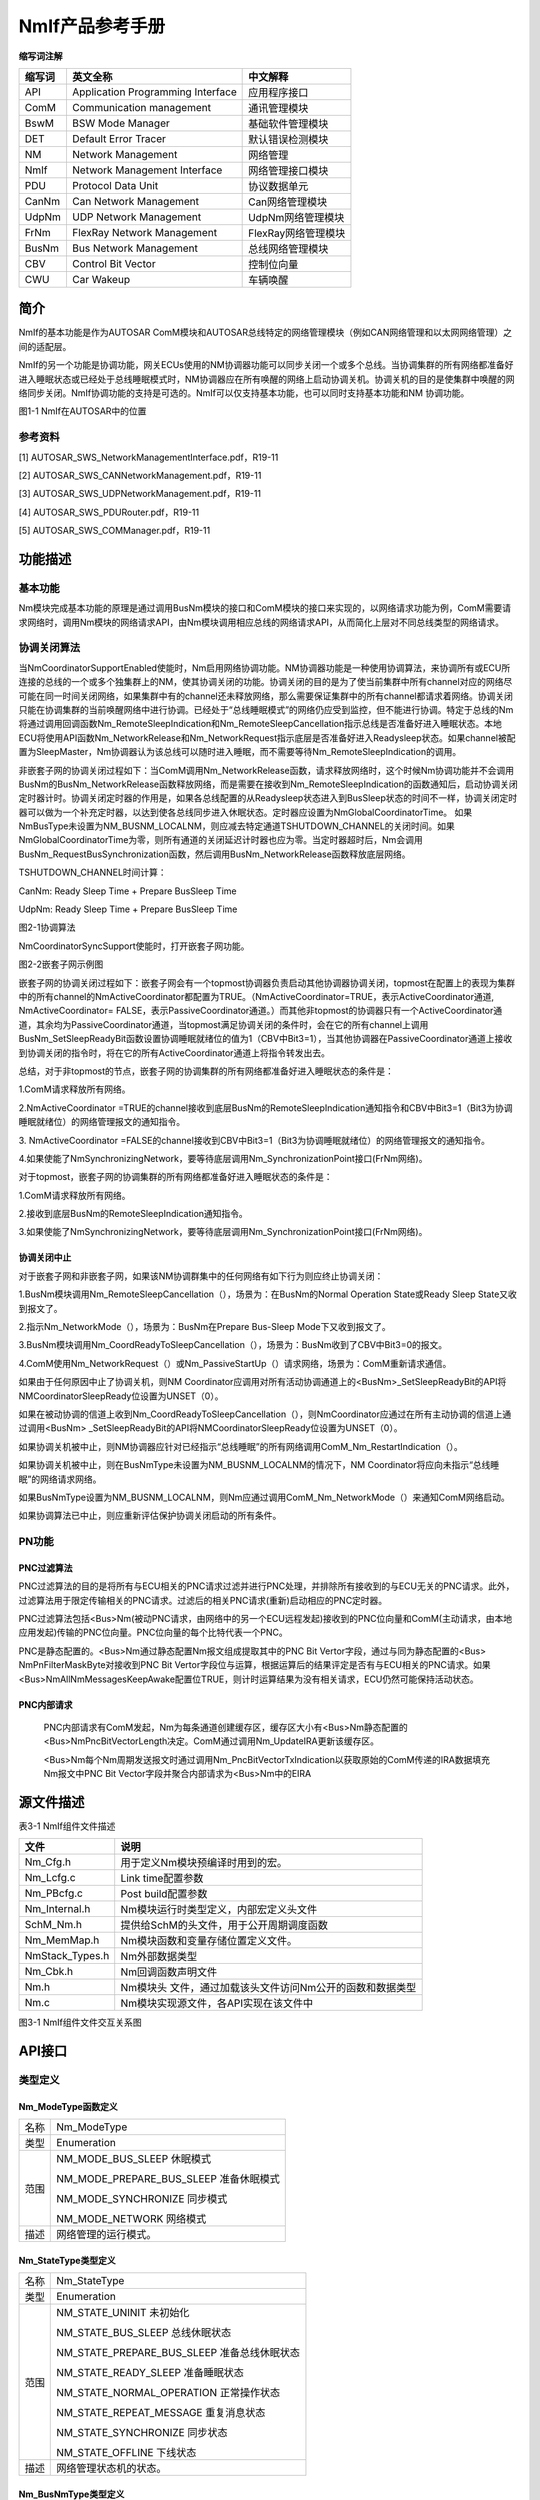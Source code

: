 ===================
NmIf产品参考手册
===================





**缩写词注解**

+------------+---------------------------+----------------------------+
| **缩写词** | **英文全称**              | **中文解释**               |
+------------+---------------------------+----------------------------+
| API        | Application Programming   | 应用程序接口               |
|            | Interface                 |                            |
+------------+---------------------------+----------------------------+
| ComM       | Communication management  | 通讯管理模块               |
+------------+---------------------------+----------------------------+
| BswM       | BSW Mode Manager          | 基础软件管理模块           |
+------------+---------------------------+----------------------------+
| DET        | Default Error Tracer      | 默认错误检测模块           |
+------------+---------------------------+----------------------------+
| NM         | Network Management        | 网络管理                   |
+------------+---------------------------+----------------------------+
| NmIf       | Network Management        | 网络管理接口模块           |
|            | Interface                 |                            |
+------------+---------------------------+----------------------------+
| PDU        | Protocol Data Unit        | 协议数据单元               |
+------------+---------------------------+----------------------------+
| CanNm      | Can Network Management    | Can网络管理模块            |
+------------+---------------------------+----------------------------+
| UdpNm      | UDP Network Management    | UdpNm网络管理模块          |
+------------+---------------------------+----------------------------+
| FrNm       | FlexRay Network           | FlexRay网络管理模块        |
|            | Management                |                            |
+------------+---------------------------+----------------------------+
| BusNm      | Bus Network Management    | 总线网络管理模块           |
+------------+---------------------------+----------------------------+
| CBV        | Control Bit Vector        | 控制位向量                 |
+------------+---------------------------+----------------------------+
| CWU        | Car Wakeup                | 车辆唤醒                   |
+------------+---------------------------+----------------------------+

简介
====

NmIf的基本功能是作为AUTOSAR
ComM模块和AUTOSAR总线特定的网络管理模块（例如CAN网络管理和以太网网络管理）之间的适配层。

NmIf的另一个功能是协调功能，网关ECUs使用的NM协调器功能可以同步关闭一个或多个总线。当协调集群的所有网络都准备好进入睡眠状态或已经处于总线睡眠模式时，NM协调器应在所有唤醒的网络上启动协调关机。协调关机的目的是使集群中唤醒的网络同步关闭。NmIf协调功能的支持是可选的。NmIf可以仅支持基本功能，也可以同时支持基本功能和NM
协调功能。

|image1|

图1-1 NmIf在AUTOSAR中的位置

参考资料
--------

[1] AUTOSAR_SWS_NetworkManagementInterface.pdf，R19-11

[2] AUTOSAR_SWS_CANNetworkManagement.pdf，R19-11

[3] AUTOSAR_SWS_UDPNetworkManagement.pdf，R19-11

[4] AUTOSAR_SWS_PDURouter.pdf，R19-11

[5] AUTOSAR_SWS_COMManager.pdf，R19-11

功能描述
========

基本功能
--------

Nm模块完成基本功能的原理是通过调用BusNm模块的接口和ComM模块的接口来实现的，以网络请求功能为例，ComM需要请求网络时，调用Nm模块的网络请求API，由Nm模块调用相应总线的网络请求API，从而简化上层对不同总线类型的网络请求。

协调关闭算法
------------

当NmCoordinatorSupportEnabled使能时，Nm启用网络协调功能。NM协调器功能是一种使用协调算法，来协调所有或ECU所连接的总线的一个或多个独集群上的NM，使其协调关闭的功能。协调关闭的目的是为了使当前集群中所有channel对应的网络尽可能在同一时间关闭网络，如果集群中有的channel还未释放网络，那么需要保证集群中的所有channel都请求着网络。协调关闭只能在协调集群的当前唤醒网络中进行协调。已经处于“总线睡眠模式”的网络仍应受到监控，但不能进行协调。特定于总线的Nm将通过调用回调函数Nm_RemoteSleepIndication和Nm_RemoteSleepCancellation指示总线是否准备好进入睡眠状态。本地ECU将使用API函数Nm_NetworkRelease和Nm_NetworkRequest指示底层是否准备好进入Readysleep状态。如果channel被配置为SleepMaster，Nm协调器认为该总线可以随时进入睡眠，而不需要等待Nm_RemoteSleepIndication的调用。

非嵌套子网的协调关闭过程如下：当ComM调用Nm_NetworkRelease函数，请求释放网络时，这个时候Nm协调功能并不会调用BusNm的BusNm_NetworkRelease函数释放网络，而是需要在接收到Nm_RemoteSleepIndication的函数通知后，启动协调关闭定时器计时。协调关闭定时器的作用是，如果各总线配置的从Readysleep状态进入到BusSleep状态的时间不一样，协调关闭定时器可以做为一个补充定时器，以达到使各总线同步进入休眠状态。定时器应设置为NmGlobalCoordinatorTime。
如果NmBusType未设置为NM_BUSNM_LOCALNM，则应减去特定通道TSHUTDOWN_CHANNEL的关闭时间。如果NmGlobalCoordinatorTime为零，则所有通道的关闭延迟计时器也应为零。当定时器超时后，Nm会调用BusNm_RequestBusSynchronization函数，然后调用BusNm_NetworkRelease函数释放底层网络。

TSHUTDOWN_CHANNEL时间计算：

CanNm: Ready Sleep Time + Prepare BusSleep Time

UdpNm: Ready Sleep Time + Prepare BusSleep Time

|image2|

图2-1协调算法

NmCoordinatorSyncSupport使能时，打开嵌套子网功能。

|image3|

图2-2嵌套子网示例图

嵌套子网的协调关闭过程如下：嵌套子网会有一个topmost协调器负责启动其他协调器协调关闭，topmost在配置上的表现为集群中的所有channel的NmActiveCoordinator都配置为TRUE。（NmActiveCoordinator=TRUE，表示ActiveCoordinator通道,
NmActiveCoordinator=
FALSE，表示PassiveCoordinator通道。）而其他非topmost的协调器只有一个ActiveCoordinator通道，其余均为PassiveCoordinator通道，当topmost满足协调关闭的条件时，会在它的所有channel上调用BusNm_SetSleepReadyBit函数设置协调睡眠就绪位的值为1（CBV中Bit3=1），当其他协调器在PassiveCoordinator通道上接收到协调关闭的指令时，将在它的所有ActiveCoordinator通道上将指令转发出去。

总结，对于非topmost的节点，嵌套子网的协调集群的所有网络都准备好进入睡眠状态的条件是：

1.ComM请求释放所有网络。

2.NmActiveCoordinator
=TRUE的channel接收到底层BusNm的RemoteSleepIndication通知指令和CBV中Bit3=1（Bit3为协调睡眠就绪位）的网络管理报文的通知指令。

3. NmActiveCoordinator
=FALSE的channel接收到CBV中Bit3=1（Bit3为协调睡眠就绪位）的网络管理报文的通知指令。

4.如果使能了NmSynchronizingNetwork，要等待底层调用Nm_SynchronizationPoint接口(FrNm网络)。

对于topmost，嵌套子网的协调集群的所有网络都准备好进入睡眠状态的条件是：

1.ComM请求释放所有网络。

2.接收到底层BusNm的RemoteSleepIndication通知指令。

3.如果使能了NmSynchronizingNetwork，要等待底层调用Nm_SynchronizationPoint接口(FrNm网络)。

协调关闭中止
~~~~~~~~~~~~

对于嵌套子网和非嵌套子网，如果该NM协调群集中的任何网络有如下行为则应终止协调关闭：

1.BusNm模块调用Nm_RemoteSleepCancellation（），场景为：在BusNm的Normal
Operation State或Ready Sleep State又收到报文了。

2.指示Nm_NetworkMode（），场景为：BusNm在Prepare Bus-Sleep
Mode下又收到报文了。

3.BusNm模块调用Nm_CoordReadyToSleepCancellation（），场景为：BusNm收到了CBV中Bit3=0的报文。

4.ComM使用Nm_NetworkRequest（）或Nm_PassiveStartUp（）请求网络，场景为：ComM重新请求通信。

如果由于任何原因中止了协调关机，则NM
Coordinator应调用对所有活动协调通道上的<BusNm>_SetSleepReadyBit的API将NMCoordinatorSleepReady位设置为UNSET（0）。

如果在被动协调的信道上收到Nm_CoordReadyToSleepCancellation（），则NmCoordinator应通过在所有主动协调的信道上通过调用<BusNm>
\_SetSleepReadyBit的API将NMCoordinatorSleepReady位设置为UNSET（0）。

如果协调关机被中止，则NM协调器应针对已经指示“总线睡眠”的所有网络调用ComM_Nm_RestartIndication（）。

如果协调关机被中止，则在BusNmType未设置为NM_BUSNM_LOCALNM的情况下，NM
Coordinator将应向未指示“总线睡眠”的网络请求网络。

如果BusNmType设置为NM_BUSNM_LOCALNM，则Nm应通过调用ComM_Nm_NetworkMode（）来通知ComM网络启动。

如果协调算法已中止，则应重新评估保护协调关闭启动的所有条件。

PN功能
------

PNC过滤算法
~~~~~~~~~~~

PNC过滤算法的目的是将所有与ECU相关的PNC请求过滤并进行PNC处理，并排除所有接收到的与ECU无关的PNC请求。此外，过滤算法用于限定传输相关的PNC请求。过滤后的相关PNC请求(重新)启动相应的PNC定时器。

PNC过滤算法包括<Bus>Nm(被动PNC请求，由网络中的另一个ECU远程发起)接收到的PNC位向量和ComM(主动请求，由本地应用发起)传输的PNC位向量。PNC位向量的每个比特代表一个PNC。

PNC是静态配置的。<Bus>Nm通过静态配置Nm报文组成提取其中的PNC Bit
Vertor字段，通过与同为静态配置的<Bus> NmPnFilterMaskByte对接收到PNC Bit
Vertor字段位与运算，根据运算后的结果评定是否有与ECU相关的PNC请求。如果<Bus>NmAllNmMessagesKeepAwake配置位TRUE，则计时运算结果为没有相关请求，ECU仍然可能保持活动状态。

PNC内部请求
~~~~~~~~~~~

   PNC内部请求有ComM发起，Nm为每条通道创建缓存区，缓存区大小有<Bus>Nm静态配置的<Bus>NmPncBitVectorLength决定。ComM通过调用Nm_UpdateIRA更新该缓存区。

   <Bus>Nm每个Nm周期发送报文时通过调用Nm_PncBitVectorTxIndication以获取原始的ComM传递的IRA数据填充Nm报文中PNC
   Bit Vector字段并聚合内部请求为<Bus>Nm中的EIRA

源文件描述
==========

表3-1 NmIf组件文件描述

+-------------------+--------------------------------------------------+
| **文件**          | **说明**                                         |
+-------------------+--------------------------------------------------+
| Nm_Cfg.h          | 用于定义Nm模块预编译时用到的宏。                 |
+-------------------+--------------------------------------------------+
| Nm_Lcfg.c         | Link time配置参数                                |
+-------------------+--------------------------------------------------+
| Nm_PBcfg.c        | Post build配置参数                               |
+-------------------+--------------------------------------------------+
| Nm_Internal.h     | Nm模块运行时类型定义，内部宏定义头文件           |
+-------------------+--------------------------------------------------+
| SchM_Nm.h         | 提供给SchM的头文件，用于公开周期调度函数         |
+-------------------+--------------------------------------------------+
| Nm_MemMap.h       | Nm模块函数和变量存储位置定义文件。               |
+-------------------+--------------------------------------------------+
| NmStack_Types.h   | Nm外部数据类型                                   |
+-------------------+--------------------------------------------------+
| Nm_Cbk.h          | Nm回调函数声明文件                               |
+-------------------+--------------------------------------------------+
| Nm.h              | Nm模块头                                         |
|                   | 文件，通过加载该头文件访问Nm公开的函数和数据类型 |
+-------------------+--------------------------------------------------+
| Nm.c              | Nm模块实现源文件，各API实现在该文件中            |
+-------------------+--------------------------------------------------+

|image4|

图3-1 NmIf组件文件交互关系图

API接口
=======

类型定义
--------

Nm_ModeType函数定义
~~~~~~~~~~~~~~~~~~~

+-----------+----------------------------------------------------------+
| 名称      | Nm_ModeType                                              |
+-----------+----------------------------------------------------------+
| 类型      | Enumeration                                              |
+-----------+----------------------------------------------------------+
| 范围      | NM_MODE_BUS_SLEEP 休眠模式                               |
|           |                                                          |
|           | NM_MODE_PREPARE_BUS_SLEEP 准备休眠模式                   |
|           |                                                          |
|           | NM_MODE_SYNCHRONIZE 同步模式                             |
|           |                                                          |
|           | NM_MODE_NETWORK 网络模式                                 |
+-----------+----------------------------------------------------------+
| 描述      | 网络管理的运行模式。                                     |
+-----------+----------------------------------------------------------+

Nm_StateType类型定义
~~~~~~~~~~~~~~~~~~~~

+-----------+----------------------------------------------------------+
| 名称      | Nm_StateType                                             |
+-----------+----------------------------------------------------------+
| 类型      | Enumeration                                              |
+-----------+----------------------------------------------------------+
| 范围      | NM_STATE_UNINIT 未初始化                                 |
|           |                                                          |
|           | NM_STATE_BUS_SLEEP 总线休眠状态                          |
|           |                                                          |
|           | NM_STATE_PREPARE_BUS_SLEEP 准备总线休眠状态              |
|           |                                                          |
|           | NM_STATE_READY_SLEEP 准备睡眠状态                        |
|           |                                                          |
|           | NM_STATE_NORMAL_OPERATION 正常操作状态                   |
|           |                                                          |
|           | NM_STATE_REPEAT_MESSAGE 重复消息状态                     |
|           |                                                          |
|           | NM_STATE_SYNCHRONIZE 同步状态                            |
|           |                                                          |
|           | NM_STATE_OFFLINE 下线状态                                |
+-----------+----------------------------------------------------------+
| 描述      | 网络管理状态机的状态。                                   |
+-----------+----------------------------------------------------------+

Nm_BusNmType类型定义
~~~~~~~~~~~~~~~~~~~~

+-----------+----------------------------------------------------------+
| 名称      | Nm_BusNmType                                             |
+-----------+----------------------------------------------------------+
| 类型      | Enumeration                                              |
+-----------+----------------------------------------------------------+
| 范围      | NM_BUSNM_CANNM Can网络管理类型                           |
|           |                                                          |
|           | NM_BUSNM_FRNM FR网络管理类型                             |
|           |                                                          |
|           | NM_BUSNM_UDPNM Udp网络网络类型                           |
|           |                                                          |
|           | NM_BUSNM_GENERICNM 通用网络管理类型                      |
|           |                                                          |
|           | NM_BUSNM_UNDEF 未定义的网络管理类型                      |
|           |                                                          |
|           | NM_BUSNM_J1939NM J1939网络管理类型                       |
|           |                                                          |
|           | NM_BUSNM_LOCALNM 本地网络管理类型                        |
+-----------+----------------------------------------------------------+
| 描述      | BusNm类型                                                |
+-----------+----------------------------------------------------------+

Nm_ConfigType类型定义
~~~~~~~~~~~~~~~~~~~~~

+-----------+----------------------------------------------------------+
| 名称      | Nm_ConfigType                                            |
+-----------+----------------------------------------------------------+
| 类型      | Structure                                                |
+-----------+----------------------------------------------------------+
| 范围      | --                                                       |
+-----------+----------------------------------------------------------+
| 描述      | Nm 模块的配置数据结构。                                  |
+-----------+----------------------------------------------------------+

输入函数描述
------------

+----------------------------------+-----------------------------------+
| **输入模块**                     | **API**                           |
+----------------------------------+-----------------------------------+
| Det                              | Det_ReportError                   |
+----------------------------------+-----------------------------------+
| ComM                             | ComM_Nm_BusSleepMode              |
+----------------------------------+-----------------------------------+
|                                  | ComM_Nm_NetworkMode               |
+----------------------------------+-----------------------------------+
|                                  | ComM_Nm_NetworkStartIndication    |
+----------------------------------+-----------------------------------+
|                                  | ComM_Nm_PrepareBusSleepMode       |
+----------------------------------+-----------------------------------+
|                                  | ComM_Nm_RestartIndication         |
+----------------------------------+-----------------------------------+
| BswM                             | BswM_Nm_CarWakeUpIndication       |
+----------------------------------+-----------------------------------+
| CanNm                            | CanNm_PassiveStartUp              |
+----------------------------------+-----------------------------------+
| Com                              | Com_SendSignal                    |
+----------------------------------+-----------------------------------+
| FrNm                             | FrNm_PassiveStartUp               |
+----------------------------------+-----------------------------------+
| J1939Nm                          | J1939Nm_PassiveStartUp            |
+----------------------------------+-----------------------------------+
| UdpNm                            | UdpNm_PassiveStartUp              |
+----------------------------------+-----------------------------------+

静态接口函数定义
----------------

Nm_Init函数定义
~~~~~~~~~~~~~~~

+-------------+-------------------+---------+-------------------------+
| 函数名称：  | Nm_Init           |         |                         |
+-------------+-------------------+---------+-------------------------+
| 函数原型：  | | void Nm_Init (  |         |                         |
|             | | const           |         |                         |
|             |   Nm_ConfigType\* |         |                         |
|             |   ConfigPtr       |         |                         |
|             |                   |         |                         |
|             | )                 |         |                         |
+-------------+-------------------+---------+-------------------------+
| 服务编号：  | 0x00              |         |                         |
+-------------+-------------------+---------+-------------------------+
| 同步/异步： | 同步              |         |                         |
+-------------+-------------------+---------+-------------------------+
| 是          | 不可重入          |         |                         |
| 否可重入：  |                   |         |                         |
+-------------+-------------------+---------+-------------------------+
| 输入参数：  | ConfigPtr         | 值域：  | 指向所选配置集的指针    |
+-------------+-------------------+---------+-------------------------+
| 输          | 无                |         |                         |
| 入输出参数: |                   |         |                         |
+-------------+-------------------+---------+-------------------------+
| 输出参数：  | 无                |         |                         |
+-------------+-------------------+---------+-------------------------+
| 返回值：    | 无                |         |                         |
+-------------+-------------------+---------+-------------------------+
| 功能概述：  | 完成对N           |         |                         |
|             | m模块的初始化处理 |         |                         |
+-------------+-------------------+---------+-------------------------+

Nm_PassiveStartUp函数定义
~~~~~~~~~~~~~~~~~~~~~~~~~

+-------------+-------------------+---------+-------------------------+
| 函数名称：  | Nm_PassiveStartUp |         |                         |
+-------------+-------------------+---------+-------------------------+
| 函数原型：  | Std_ReturnType    |         |                         |
|             | Nm_PassiveStartUp |         |                         |
|             | (                 |         |                         |
|             | NetworkHandleType |         |                         |
|             | NetworkHandle     |         |                         |
|             | )                 |         |                         |
+-------------+-------------------+---------+-------------------------+
| 服务编号：  | 0x01              |         |                         |
+-------------+-------------------+---------+-------------------------+
| 同步/异步： | 非同步            |         |                         |
+-------------+-------------------+---------+-------------------------+
| 是          | 可重入（同        |         |                         |
| 否可重入：  | 一网络不可重入）  |         |                         |
+-------------+-------------------+---------+-------------------------+
| 输入参数：  | NetworkHandle     | 值域：  | Nm通道的标识            |
+-------------+-------------------+---------+-------------------------+
| 输          | 无                |         |                         |
| 入输出参数: |                   |         |                         |
+-------------+-------------------+---------+-------------------------+
| 输出参数：  | 无                |         |                         |
+-------------+-------------------+---------+-------------------------+
| 返回值：    | E_OK：没有错误    |         |                         |
|             |                   |         |                         |
|             | E_NOT_OK：网络管  |         |                         |
|             | 理的被动启动失败  |         |                         |
+-------------+-------------------+---------+-------------------------+
| 功能概述：  | 调用<BusN         |         |                         |
|             | m>_PassiveStartUp |         |                         |
+-------------+-------------------+---------+-------------------------+

Nm_NetworkRequest函数定义
~~~~~~~~~~~~~~~~~~~~~~~~~

+-------------+-------------------+---------+-------------------------+
| 函数名称：  | Nm_NetworkRequest |         |                         |
+-------------+-------------------+---------+-------------------------+
| 函数原型：  | Std_ReturnType    |         |                         |
|             | Nm_NetworkRequest |         |                         |
|             | (                 |         |                         |
|             | NetworkHandleType |         |                         |
|             | NetworkHandle     |         |                         |
|             | )                 |         |                         |
+-------------+-------------------+---------+-------------------------+
| 服务编号：  | 0x02              |         |                         |
+-------------+-------------------+---------+-------------------------+
| 同步/异步： | 非同步            |         |                         |
+-------------+-------------------+---------+-------------------------+
| 是          | 可重入（同        |         |                         |
| 否可重入：  | 一网络不可重入）  |         |                         |
+-------------+-------------------+---------+-------------------------+
| 输入参数：  | NetworkHandle     | 值域：  | Nm通道的标识            |
+-------------+-------------------+---------+-------------------------+
| 输          | 无                |         |                         |
| 入输出参数: |                   |         |                         |
+-------------+-------------------+---------+-------------------------+
| 输出参数：  | 无                |         |                         |
+-------------+-------------------+---------+-------------------------+
| 返回值：    | E_OK：没有错误    |         |                         |
|             |                   |         |                         |
|             | E_NOT             |         |                         |
|             | _OK：总线请求失败 |         |                         |
+-------------+-------------------+---------+-------------------------+
| 功能概述：  | 调用<BusN         |         |                         |
|             | m>_NetworkRequest |         |                         |
+-------------+-------------------+---------+-------------------------+

Nm_NetworkRelease函数定义
~~~~~~~~~~~~~~~~~~~~~~~~~

+-------------+-------------------+---------+-------------------------+
| 函数名称：  | Nm_NetworkRelease |         |                         |
+-------------+-------------------+---------+-------------------------+
| 函数原型：  | Std_ReturnType    |         |                         |
|             | Nm_NetworkRelease |         |                         |
|             | (                 |         |                         |
|             | NetworkHandleType |         |                         |
|             | NetworkHandle     |         |                         |
|             | )                 |         |                         |
+-------------+-------------------+---------+-------------------------+
| 服务编号：  | 0x03              |         |                         |
+-------------+-------------------+---------+-------------------------+
| 同步/异步： | 非同步            |         |                         |
+-------------+-------------------+---------+-------------------------+
| 是          | 可重入（同        |         |                         |
| 否可重入：  | 一通道不可重入）  |         |                         |
+-------------+-------------------+---------+-------------------------+
| 输入参数：  | NetworkHandle     | 值域：  | Nm通道的标识            |
+-------------+-------------------+---------+-------------------------+
| 输          | 无                |         |                         |
| 入输出参数: |                   |         |                         |
+-------------+-------------------+---------+-------------------------+
| 输出参数：  | 无                |         |                         |
+-------------+-------------------+---------+-------------------------+
| 返回值：    | E_OK：没有错误    |         |                         |
|             |                   |         |                         |
|             | E_NOT             |         |                         |
|             | _OK：总线释放失败 |         |                         |
+-------------+-------------------+---------+-------------------------+
| 功能概述：  | 调用<BusN         |         |                         |
|             | m>_NetworkRelease |         |                         |
+-------------+-------------------+---------+-------------------------+

Nm_DisableCommunication函数定义
~~~~~~~~~~~~~~~~~~~~~~~~~~~~~~~

+-------------+-------------------+---------+-------------------------+
| 函数名称：  | Nm_Dis            |         |                         |
|             | ableCommunication |         |                         |
+-------------+-------------------+---------+-------------------------+
| 函数原型：  | Std_ReturnType    |         |                         |
|             | Nm_Dis            |         |                         |
|             | ableCommunication |         |                         |
|             | (                 |         |                         |
|             | NetworkHandleType |         |                         |
|             | NetworkHandle     |         |                         |
|             | )                 |         |                         |
+-------------+-------------------+---------+-------------------------+
| 服务编号：  | 0x04              |         |                         |
+-------------+-------------------+---------+-------------------------+
| 同步/异步： | 非同步            |         |                         |
+-------------+-------------------+---------+-------------------------+
| 是          | 可重              |         |                         |
| 否可重入：  | 入(仅限不同网络)  |         |                         |
+-------------+-------------------+---------+-------------------------+
| 输入参数：  | NetworkHandle     | 值域：  | Nm通道的标识            |
+-------------+-------------------+---------+-------------------------+
| 输          | 无                |         |                         |
| 入输出参数: |                   |         |                         |
+-------------+-------------------+---------+-------------------------+
| 输出参数：  | 无                |         |                         |
+-------------+-------------------+---------+-------------------------+
| 返回值：    | E_OK：没有错误    |         |                         |
|             |                   |         |                         |
|             | E_NOT_OK：禁用NM  |         |                         |
|             | PDU传输能力失败   |         |                         |
+-------------+-------------------+---------+-------------------------+
| 功能概述：  | 禁用PDU传输功能   |         |                         |
|             | ，调用<BusNm>_Dis |         |                         |
|             | ableCommunication |         |                         |
+-------------+-------------------+---------+-------------------------+

Nm_EnableCommunication函数定义
~~~~~~~~~~~~~~~~~~~~~~~~~~~~~~

+-------------+-------------------+---------+-------------------------+
| 函数名称：  | Nm_En             |         |                         |
|             | ableCommunication |         |                         |
+-------------+-------------------+---------+-------------------------+
| 函数原型：  | Std_ReturnType    |         |                         |
|             | Nm_En             |         |                         |
|             | ableCommunication |         |                         |
|             | (                 |         |                         |
|             | NetworkHandleType |         |                         |
|             | NetworkHandle     |         |                         |
|             | )                 |         |                         |
+-------------+-------------------+---------+-------------------------+
| 服务编号：  | 0x05              |         |                         |
+-------------+-------------------+---------+-------------------------+
| 同步/异步： | 非同步            |         |                         |
+-------------+-------------------+---------+-------------------------+
| 是          | 可重              |         |                         |
| 否可重入：  | 入(仅限不同网络)  |         |                         |
+-------------+-------------------+---------+-------------------------+
| 输入参数：  | NetworkHandle     | 值域：  | Nm通道的标识            |
+-------------+-------------------+---------+-------------------------+
| 输          | 无                |         |                         |
| 入输出参数: |                   |         |                         |
+-------------+-------------------+---------+-------------------------+
| 输出参数：  | 无                |         |                         |
+-------------+-------------------+---------+-------------------------+
| 返回值：    | E_OK：没有错误    |         |                         |
|             |                   |         |                         |
|             | E_NOT_OK：使能NM  |         |                         |
|             | PDU传输能力失败   |         |                         |
+-------------+-------------------+---------+-------------------------+
| 功能概述：  | 使能PDU传输功能   |         |                         |
|             | ，调用<BusNm>_En  |         |                         |
|             | ableCommunication |         |                         |
+-------------+-------------------+---------+-------------------------+

Nm_SetUserData函数定义
~~~~~~~~~~~~~~~~~~~~~~

+-------------+-------------------+---------+-------------------------+
| 函数名称：  | Nm_SetUserData    |         |                         |
+-------------+-------------------+---------+-------------------------+
| 函数原型：  | Std_ReturnType    |         |                         |
|             | Nm_SetUserData (  |         |                         |
|             | NetworkHandleType |         |                         |
|             | NetworkHandle,    |         |                         |
|             | const uint8\*     |         |                         |
|             | nmUserDataPtr     |         |                         |
|             | )                 |         |                         |
+-------------+-------------------+---------+-------------------------+
| 服务编号：  | 0x06              |         |                         |
+-------------+-------------------+---------+-------------------------+
| 同步/异步： | 同步              |         |                         |
+-------------+-------------------+---------+-------------------------+
| 是          | 仅不同通道可重入  |         |                         |
| 否可重入：  |                   |         |                         |
+-------------+-------------------+---------+-------------------------+
| 输入参数：  | NetworkHandle     | 值域：  | Nm通道的标识            |
+-------------+-------------------+---------+-------------------------+
|             | nmUserDataPtr     | 值域：  | 要发送的消息地址        |
+-------------+-------------------+---------+-------------------------+
| 输          | 无                |         |                         |
| 入输出参数: |                   |         |                         |
+-------------+-------------------+---------+-------------------------+
| 输出参数：  | 无                |         |                         |
+-------------+-------------------+---------+-------------------------+
| 返回值：    | E_OK：没有错误    |         |                         |
|             |                   |         |                         |
|             | E_NOT             |         |                         |
|             | _OK：设置数据失败 |         |                         |
+-------------+-------------------+---------+-------------------------+
| 功能概述：  | 为接下            |         |                         |
|             | 来在总线上传输的  |         |                         |
|             | NM                |         |                         |
|             | 消息设置          |         |                         |
|             | 用户数据，调用<B  |         |                         |
|             | usNm>_SetUserData |         |                         |
+-------------+-------------------+---------+-------------------------+

Nm_GetUserData函数定义
~~~~~~~~~~~~~~~~~~~~~~

+-------------+-------------------+---------+-------------------------+
| 函数名称：  | Nm\_ GetUserData  |         |                         |
+-------------+-------------------+---------+-------------------------+
| 函数原型：  | | Std_ReturnType  |         |                         |
|             |   Nm_GetUserData  |         |                         |
|             |   (               |         |                         |
|             | |                 |         |                         |
|             | NetworkHandleType |         |                         |
|             |   NetworkHandle,  |         |                         |
|             | | uint8\*         |         |                         |
|             |   nmUserDataPtr   |         |                         |
|             |                   |         |                         |
|             | )                 |         |                         |
+-------------+-------------------+---------+-------------------------+
| 服务编号：  | 0x07              |         |                         |
+-------------+-------------------+---------+-------------------------+
| 同步/异步： | 同步              |         |                         |
+-------------+-------------------+---------+-------------------------+
| 是          | 可重入            |         |                         |
| 否可重入：  |                   |         |                         |
+-------------+-------------------+---------+-------------------------+
| 输入参数：  | NetworkHandle     | 值域：  | Nm通道的标识            |
+-------------+-------------------+---------+-------------------------+
| 输          | 无                |         |                         |
| 入输出参数: |                   |         |                         |
+-------------+-------------------+---------+-------------------------+
| 输出参数：  | nmUserDataPtr     | 值域：  | 接收用户数据的内存地址  |
+-------------+-------------------+---------+-------------------------+
| 返回值：    | E_OK：没有错误    |         |                         |
|             |                   |         |                         |
|             | E_NOT             |         |                         |
|             | _OK：获取数据失败 |         |                         |
+-------------+-------------------+---------+-------------------------+
| 功能概述：  | 从上次成功接收的  |         |                         |
|             | NM                |         |                         |
|             | 消息中获取        |         |                         |
|             | 用户数据，调用<B  |         |                         |
|             | usNm>_GetUserData |         |                         |
+-------------+-------------------+---------+-------------------------+

Nm_GetPduData函数定义
~~~~~~~~~~~~~~~~~~~~~

+-------------+-------------------+---------+-------------------------+
| 函数名称：  | Nm\_ GetPduData   |         |                         |
+-------------+-------------------+---------+-------------------------+
| 函数原型：  | Std_ReturnType    |         |                         |
|             | Nm_GetPduData (   |         |                         |
|             | NetworkHandleType |         |                         |
|             | NetworkHandle,    |         |                         |
|             | uint8\* nmPduData |         |                         |
|             | )                 |         |                         |
+-------------+-------------------+---------+-------------------------+
| 服务编号：  | 0x08              |         |                         |
+-------------+-------------------+---------+-------------------------+
| 同步/异步： | 同步              |         |                         |
+-------------+-------------------+---------+-------------------------+
| 是          | 可重入            |         |                         |
| 否可重入：  |                   |         |                         |
+-------------+-------------------+---------+-------------------------+
| 输入参数：  | NetworkHandle     | 值域：  | Nm通道的标识            |
+-------------+-------------------+---------+-------------------------+
| 输          | 无                |         |                         |
| 入输出参数: |                   |         |                         |
+-------------+-------------------+---------+-------------------------+
| 输出参数：  | nmPduData         | 值域：  | 接收 nmPdu 的缓冲区地址 |
+-------------+-------------------+---------+-------------------------+
| 返回值：    | E_OK：没有错误    |         |                         |
|             |                   |         |                         |
|             | E_NOT_OK          |         |                         |
|             | ：获取PDU数据失败 |         |                         |
+-------------+-------------------+---------+-------------------------+
| 功能概述：  | 从最近收到的 NM   |         |                         |
|             | 消息中获取整个    |         |                         |
|             | PDU               |         |                         |
|             | 数据，调用<       |         |                         |
|             | BusNm>_GetPduData |         |                         |
+-------------+-------------------+---------+-------------------------+

Nm_RepeatMessageRequest函数定义
~~~~~~~~~~~~~~~~~~~~~~~~~~~~~~~

+-------------+-------------------+---------+-------------------------+
| 函数名称：  | Nm_Rep            |         |                         |
|             | eatMessageRequest |         |                         |
+-------------+-------------------+---------+-------------------------+
| 函数原型：  | Std_ReturnType    |         |                         |
|             | Nm_Rep            |         |                         |
|             | eatMessageRequest |         |                         |
|             | (                 |         |                         |
|             | NetworkHandleType |         |                         |
|             | NetworkHandle     |         |                         |
|             | )                 |         |                         |
+-------------+-------------------+---------+-------------------------+
| 服务编号：  | 0x09              |         |                         |
+-------------+-------------------+---------+-------------------------+
| 同步/异步： | 非同步            |         |                         |
+-------------+-------------------+---------+-------------------------+
| 是          | 可重              |         |                         |
| 否可重入：  | 入(仅限不同网络)  |         |                         |
+-------------+-------------------+---------+-------------------------+
| 输入参数：  | NetworkHandle     | 值域：  | Nm通道的标识            |
+-------------+-------------------+---------+-------------------------+
| 输          | 无                |         |                         |
| 入输出参数: |                   |         |                         |
+-------------+-------------------+---------+-------------------------+
| 输出参数：  | 无                |         |                         |
+-------------+-------------------+---------+-------------------------+
| 返回值：    | E_OK：没有错误    |         |                         |
|             |                   |         |                         |
|             | E                 |         |                         |
|             | _NOT_OK：设置失败 |         |                         |
+-------------+-------------------+---------+-------------------------+
| 功能概述：  | 为下一个在总线    |         |                         |
|             | 上传输的NM消息设  |         |                         |
|             | 置重复消息请求位  |         |                         |
|             | ，调用<BusNm>_Rep |         |                         |
|             | eatMessageRequest |         |                         |
+-------------+-------------------+---------+-------------------------+

Nm_GetNodeIdentifier函数定义
~~~~~~~~~~~~~~~~~~~~~~~~~~~~

+-------------+-------------------+---------+-------------------------+
| 函数名称：  | Nm_               |         |                         |
|             | GetNodeIdentifier |         |                         |
+-------------+-------------------+---------+-------------------------+
| 函数原型：  | Std_ReturnType    |         |                         |
|             | Nm_               |         |                         |
|             | GetNodeIdentifier |         |                         |
|             | (                 |         |                         |
|             | NetworkHandleType |         |                         |
|             | NetworkHandle,    |         |                         |
|             | uint8\*           |         |                         |
|             | nmNodeIdPtr       |         |                         |
|             | )                 |         |                         |
+-------------+-------------------+---------+-------------------------+
| 服务编号：  | 0x0a              |         |                         |
+-------------+-------------------+---------+-------------------------+
| 同步/异步： | 同步              |         |                         |
+-------------+-------------------+---------+-------------------------+
| 是          | 可重入            |         |                         |
| 否可重入：  |                   |         |                         |
+-------------+-------------------+---------+-------------------------+
| 输入参数：  | NetworkHandle     | 值域：  | NM-channel的ID          |
+-------------+-------------------+---------+-------------------------+
| 输          | 无                |         |                         |
| 入输出参数: |                   |         |                         |
+-------------+-------------------+---------+-------------------------+
| 输出参数：  | nmNodeIdPtr       | 值域：  | 用于获取标志符的缓冲区  |
+-------------+-------------------+---------+-------------------------+
| 返回值：    | E_OK: 获取成功    |         |                         |
|             |                   |         |                         |
|             | E_NOT_OK:         |         |                         |
|             | 获取失败          |         |                         |
+-------------+-------------------+---------+-------------------------+
| 功能概述：  | 从                |         |                         |
|             | 最后一个成功接收  |         |                         |
|             | 到的NM消息中获取  |         |                         |
|             | 节点标识符，调用  |         |                         |
|             |                   |         |                         |
|             | <BusNm>_          |         |                         |
|             | GetNodeIdentifier |         |                         |
+-------------+-------------------+---------+-------------------------+

Nm_GetLocalNodeIdentifier函数定义
~~~~~~~~~~~~~~~~~~~~~~~~~~~~~~~~~

+-------------+-------------------+---------+-------------------------+
| 函数名称：  | Nm_GetLo          |         |                         |
|             | calNodeIdentifier |         |                         |
+-------------+-------------------+---------+-------------------------+
| 函数原型：  | Std_ReturnType    |         |                         |
|             | Nm_GetLo          |         |                         |
|             | calNodeIdentifier |         |                         |
|             | (                 |         |                         |
|             | NetworkHandleType |         |                         |
|             | NetworkHandle,    |         |                         |
|             | uint8\*           |         |                         |
|             | nmNodeIdPtr       |         |                         |
|             | )                 |         |                         |
+-------------+-------------------+---------+-------------------------+
| 服务编号：  | 0x0b              |         |                         |
+-------------+-------------------+---------+-------------------------+
| 同步/异步： | 同步              |         |                         |
+-------------+-------------------+---------+-------------------------+
| 是          | 可重入            |         |                         |
| 否可重入：  |                   |         |                         |
+-------------+-------------------+---------+-------------------------+
| 输入参数：  | NetworkHandle     | 值域：  | NM-channel的ID          |
+-------------+-------------------+---------+-------------------------+
| 输          | 无                |         |                         |
| 入输出参数: |                   |         |                         |
+-------------+-------------------+---------+-------------------------+
| 输出参数：  | nmNodeIdPtr       | 值域：  | 用于获取标志符的缓冲区  |
+-------------+-------------------+---------+-------------------------+
| 返回值：    | E_OK: 获取成功    |         |                         |
|             |                   |         |                         |
|             | E_NOT_OK:         |         |                         |
|             | 获取失败          |         |                         |
+-------------+-------------------+---------+-------------------------+
| 功能概述：  | 获取为本地节点配  |         |                         |
|             | 置的节点标识符，  |         |                         |
|             | 调用<BusNm>_GetLo |         |                         |
|             | calNodeIdentifier |         |                         |
+-------------+-------------------+---------+-------------------------+

Nm_CheckRemoteSleepIndication函数定义
~~~~~~~~~~~~~~~~~~~~~~~~~~~~~~~~~~~~~

+-------------+-------------------+---------+-------------------------+
| 函数名称：  | Nm_CheckRemo      |         |                         |
|             | teSleepIndication |         |                         |
+-------------+-------------------+---------+-------------------------+
| 函数原型：  | Std_ReturnType    |         |                         |
|             | Nm_CheckRemo      |         |                         |
|             | teSleepIndication |         |                         |
|             | (                 |         |                         |
|             | NetworkHandleType |         |                         |
|             | nmNetworkHandle,  |         |                         |
|             | boolean\*         |         |                         |
|             | nm                |         |                         |
|             | RemoteSleepIndPtr |         |                         |
|             | )                 |         |                         |
+-------------+-------------------+---------+-------------------------+
| 服务编号：  | 0x0d              |         |                         |
+-------------+-------------------+---------+-------------------------+
| 同步/异步： | 同步              |         |                         |
+-------------+-------------------+---------+-------------------------+
| 是          | 可重入            |         |                         |
| 否可重入：  |                   |         |                         |
+-------------+-------------------+---------+-------------------------+
| 输入参数：  | NetworkHandle     | 值域：  | NM-channel的ID          |
+-------------+-------------------+---------+-------------------------+
| 输          | 无                |         |                         |
| 入输出参数: |                   |         |                         |
+-------------+-------------------+---------+-------------------------+
| 输出参数：  | nm                | 值域：  | 用于获取指示结果        |
|             | RemoteSleepIndPtr |         |                         |
+-------------+-------------------+---------+-------------------------+
| 返回值：    | E_OK：没有错误    |         |                         |
|             |                   |         |                         |
|             | E_NOT             |         |                         |
|             | _OK：获取指示失败 |         |                         |
+-------------+-------------------+---------+-------------------------+
| 功能概述：  | 检查是否有远      |         |                         |
|             | 程睡眠指示，调用  |         |                         |
|             | <BusNm>_CheckRemo |         |                         |
|             | teSleepIndication |         |                         |
+-------------+-------------------+---------+-------------------------+

Nm_GetState函数定义
~~~~~~~~~~~~~~~~~~~

+-------------+-------------------+---------+-------------------------+
| 函数名称：  | Nm_GetState       |         |                         |
+-------------+-------------------+---------+-------------------------+
| 函数原型：  | Std_ReturnType    |         |                         |
|             | Nm_GetState (     |         |                         |
|             | NetworkHandleType |         |                         |
|             | nmNetworkHandle,  |         |                         |
|             | Nm_StateType\*    |         |                         |
|             | nmStatePtr,       |         |                         |
|             | Nm_ModeType\*     |         |                         |
|             | nmModePtr         |         |                         |
|             | )                 |         |                         |
+-------------+-------------------+---------+-------------------------+
| 服务编号：  | 0x0e              |         |                         |
+-------------+-------------------+---------+-------------------------+
| 同步/异步： | 同步              |         |                         |
+-------------+-------------------+---------+-------------------------+
| 是          | 可重入            |         |                         |
| 否可重入：  |                   |         |                         |
+-------------+-------------------+---------+-------------------------+
| 输入参数：  | nmNetworkHandle   | 值域：  | NM-channel的ID          |
+-------------+-------------------+---------+-------------------------+
| 输          | 无                |         |                         |
| 入输出参数: |                   |         |                         |
+-------------+-------------------+---------+-------------------------+
| 输出参数：  | nmStatePtr        | 值域：  | 指向网络管理状态        |
|             |                   |         | 将被复制到的位置的指针  |
+-------------+-------------------+---------+-------------------------+
|             | nmModePtr         | 值域：  | 指向网络管理模式        |
|             |                   |         | 将被复制到的位置的指针  |
+-------------+-------------------+---------+-------------------------+
| 返回值：    | E_OK：请求成功    |         |                         |
|             |                   |         |                         |
|             | E                 |         |                         |
|             | _NOT_OK：请求失败 |         |                         |
+-------------+-------------------+---------+-------------------------+
| 功能概述：  | 返回网络管理的    |         |                         |
|             | 状态和模式，调用  |         |                         |
|             | <BusNm>_GetState  |         |                         |
+-------------+-------------------+---------+-------------------------+

Nm_GetVersionInfo函数定义
~~~~~~~~~~~~~~~~~~~~~~~~~

+-------------+-------------------+---------+-------------------------+
| 函数名称：  | Nm_GetVersionInfo |         |                         |
+-------------+-------------------+---------+-------------------------+
| 函数原型：  | void              |         |                         |
|             | N                 |         |                         |
|             | m_GetVersionInfo( |         |                         |
|             |                   |         |                         |
|             | Std_              |         |                         |
|             | VersionInfoType\* |         |                         |
|             | Versioninfo       |         |                         |
|             |                   |         |                         |
|             | )                 |         |                         |
+-------------+-------------------+---------+-------------------------+
| 服务编号：  | 0x0f              |         |                         |
+-------------+-------------------+---------+-------------------------+
| 同步/异步： | 同步              |         |                         |
+-------------+-------------------+---------+-------------------------+
| 是          | 可重入            |         |                         |
| 否可重入：  |                   |         |                         |
+-------------+-------------------+---------+-------------------------+
| 输入参数：  | 无                |         |                         |
+-------------+-------------------+---------+-------------------------+
| 输          | 无                |         |                         |
| 入输出参数: |                   |         |                         |
+-------------+-------------------+---------+-------------------------+
| 输出参数：  | Versioninfo       | 值域：  | 保                      |
|             |                   |         | 存版本信息的结构体地址  |
+-------------+-------------------+---------+-------------------------+
| 返回值：    | 无                |         |                         |
+-------------+-------------------+---------+-------------------------+
| 功能概述：  | 获取版本信息      |         |                         |
+-------------+-------------------+---------+-------------------------+

Nm_NetworkStartIndication函数定义
~~~~~~~~~~~~~~~~~~~~~~~~~~~~~~~~~

+-------------+-------------------+---------+-------------------------+
| 函数名称：  | Nm_Netwo          |         |                         |
|             | rkStartIndication |         |                         |
+-------------+-------------------+---------+-------------------------+
| 函数原型：  | void              |         |                         |
|             | Nm_Netwo          |         |                         |
|             | rkStartIndication |         |                         |
|             | (                 |         |                         |
|             | NetworkHandleType |         |                         |
|             | nmNetworkHandle   |         |                         |
|             | )                 |         |                         |
+-------------+-------------------+---------+-------------------------+
| 服务编号：  | 0x11              |         |                         |
+-------------+-------------------+---------+-------------------------+
| 同步/异步： | 非同步            |         |                         |
+-------------+-------------------+---------+-------------------------+
| 是          | 可重入            |         |                         |
| 否可重入：  |                   |         |                         |
+-------------+-------------------+---------+-------------------------+
| 输入参数：  | nmNetworkHandle   | 值域：  | NM-channel的ID          |
+-------------+-------------------+---------+-------------------------+
| 输          | 无                |         |                         |
| 入输出参数: |                   |         |                         |
+-------------+-------------------+---------+-------------------------+
| 输出参数：  | 无                |         |                         |
+-------------+-------------------+---------+-------------------------+
| 返回值：    | E_OK: 请求成功    |         |                         |
|             |                   |         |                         |
|             | E_NOT_OK:         |         |                         |
|             | 请求失败          |         |                         |
+-------------+-------------------+---------+-------------------------+
| 功能概述：  | 通知在            |         |                         |
|             | 总线睡眠模式下收  |         |                         |
|             | 到NM消息，这表明  |         |                         |
|             | 网络中的某些节点  |         |                         |
|             | 已进入网络模式。  |         |                         |
+-------------+-------------------+---------+-------------------------+

Nm_NetworkMode函数定义
~~~~~~~~~~~~~~~~~~~~~~

+-------------+-------------------+---------+-------------------------+
| 函数名称：  | Nm_NetworkMode    |         |                         |
+-------------+-------------------+---------+-------------------------+
| 函数原型：  | void              |         |                         |
|             | Nm_Netwo          |         |                         |
|             | rkStartIndication |         |                         |
|             | (                 |         |                         |
|             | NetworkHandleType |         |                         |
|             | nmNetworkHandle   |         |                         |
|             | )                 |         |                         |
+-------------+-------------------+---------+-------------------------+
| 服务编号：  | 0x12              |         |                         |
+-------------+-------------------+---------+-------------------------+
| 同步/异步： | 异步              |         |                         |
+-------------+-------------------+---------+-------------------------+
| 是          | 可重入            |         |                         |
| 否可重入：  |                   |         |                         |
+-------------+-------------------+---------+-------------------------+
| 输入参数：  | nmNetworkHandle   | 值域：  | NM-channel的ID          |
+-------------+-------------------+---------+-------------------------+
| 输          | 无                |         |                         |
| 入输出参数: |                   |         |                         |
+-------------+-------------------+---------+-------------------------+
| 输出参数：  | 无                |         |                         |
+-------------+-------------------+---------+-------------------------+
| 返回值：    | 无                |         |                         |
+-------------+-------------------+---------+-------------------------+
| 功能概述：  | 通知网络管        |         |                         |
|             | 理已进入网络模式  |         |                         |
+-------------+-------------------+---------+-------------------------+

Nm_BusSleepMode函数定义
~~~~~~~~~~~~~~~~~~~~~~~

+-------------+-------------------+---------+-------------------------+
| 函数名称：  | Nm_BusSleepMode   |         |                         |
+-------------+-------------------+---------+-------------------------+
| 函数原型：  | void              |         |                         |
|             | Nm_BusSleepMode ( |         |                         |
|             | NetworkHandleType |         |                         |
|             | nmNetworkHandle   |         |                         |
|             | )                 |         |                         |
+-------------+-------------------+---------+-------------------------+
| 服务编号：  | 0x14              |         |                         |
+-------------+-------------------+---------+-------------------------+
| 同步/异步： | 异步              |         |                         |
+-------------+-------------------+---------+-------------------------+
| 是          | 可重入            |         |                         |
| 否可重入：  |                   |         |                         |
+-------------+-------------------+---------+-------------------------+
| 输入参数：  | nmNetworkHandle   | 值域：  | NM-channel的ID          |
+-------------+-------------------+---------+-------------------------+
| 输          | 无                |         |                         |
| 入输出参数: |                   |         |                         |
+-------------+-------------------+---------+-------------------------+
| 输出参数：  | 无                |         |                         |
+-------------+-------------------+---------+-------------------------+
| 返回值：    | 无                |         |                         |
+-------------+-------------------+---------+-------------------------+
| 功能概述：  | 通知网络管理已    |         |                         |
|             | 进入总线睡眠模式  |         |                         |
+-------------+-------------------+---------+-------------------------+

Nm_PrepareBusSleepMode函数定义
~~~~~~~~~~~~~~~~~~~~~~~~~~~~~~

+-------------+-------------------+---------+-------------------------+
| 函数名称：  | Nm_Pr             |         |                         |
|             | epareBusSleepMode |         |                         |
+-------------+-------------------+---------+-------------------------+
| 函数原型：  | void              |         |                         |
|             | Nm_Pr             |         |                         |
|             | epareBusSleepMode |         |                         |
|             | (                 |         |                         |
|             | NetworkHandleType |         |                         |
|             | nmNetworkHandle   |         |                         |
|             | )                 |         |                         |
+-------------+-------------------+---------+-------------------------+
| 服务编号：  | 0x13              |         |                         |
+-------------+-------------------+---------+-------------------------+
| 同步/异步： | 异步              |         |                         |
+-------------+-------------------+---------+-------------------------+
| 是          | 可重入            |         |                         |
| 否可重入：  |                   |         |                         |
+-------------+-------------------+---------+-------------------------+
| 输入参数：  | nmNetworkHandle   | 值域：  | NM-channel的ID          |
+-------------+-------------------+---------+-------------------------+
| 输          | 无                |         |                         |
| 入输出参数: |                   |         |                         |
+-------------+-------------------+---------+-------------------------+
| 输出参数：  | 无                |         |                         |
+-------------+-------------------+---------+-------------------------+
| 返回值：    | 无                |         |                         |
+-------------+-------------------+---------+-------------------------+
| 功能概述：  | 通                |         |                         |
|             | 知网络管理已进入  |         |                         |
|             | 准备总线睡眠模式  |         |                         |
+-------------+-------------------+---------+-------------------------+

Nm_RemoteSleepIndication函数定义
~~~~~~~~~~~~~~~~~~~~~~~~~~~~~~~~

+-------------+-------------------+---------+-------------------------+
| 函数名称：  | Nm_Remo           |         |                         |
|             | teSleepIndication |         |                         |
+-------------+-------------------+---------+-------------------------+
| 函数原型：  | void              |         |                         |
|             | Nm_Remo           |         |                         |
|             | teSleepIndication |         |                         |
|             | (                 |         |                         |
|             | NetworkHandleType |         |                         |
|             | nmNetworkHandle   |         |                         |
|             | )                 |         |                         |
+-------------+-------------------+---------+-------------------------+
| 服务编号：  | 0x17              |         |                         |
+-------------+-------------------+---------+-------------------------+
| 同步/异步： | 异步              |         |                         |
+-------------+-------------------+---------+-------------------------+
| 是          | 可重入            |         |                         |
| 否可重入：  |                   |         |                         |
+-------------+-------------------+---------+-------------------------+
| 输入参数：  | nmNetworkHandle   | 值域：  | NM-channel的ID          |
+-------------+-------------------+---------+-------------------------+
| 输          | 无                |         |                         |
| 入输出参数: |                   |         |                         |
+-------------+-------------------+---------+-------------------------+
| 输出参数：  | 无                |         |                         |
+-------------+-------------------+---------+-------------------------+
| 返回值：    | 无                |         |                         |
+-------------+-------------------+---------+-------------------------+
| 功能概述：  | 通                |         |                         |
|             | 知网络管理已检测  |         |                         |
|             | 到网络上的所有其  |         |                         |
|             | 他节点已准备好进  |         |                         |
|             | 入总线睡眠模式。  |         |                         |
+-------------+-------------------+---------+-------------------------+

Nm_RemoteSleepCancellation函数定义
~~~~~~~~~~~~~~~~~~~~~~~~~~~~~~~~~~

+-------------+-------------------+---------+-------------------------+
| 函数名称：  | Nm_Remote         |         |                         |
|             | SleepCancellation |         |                         |
+-------------+-------------------+---------+-------------------------+
| 函数原型：  | void              |         |                         |
|             | Nm_Remote         |         |                         |
|             | SleepCancellation |         |                         |
|             | (                 |         |                         |
|             | NetworkHandleType |         |                         |
|             | nmNetworkHandle   |         |                         |
|             | )                 |         |                         |
+-------------+-------------------+---------+-------------------------+
| 服务编号：  | 0x18              |         |                         |
+-------------+-------------------+---------+-------------------------+
| 同步/异步： | 异步              |         |                         |
+-------------+-------------------+---------+-------------------------+
| 是          | 可重入            |         |                         |
| 否可重入：  |                   |         |                         |
+-------------+-------------------+---------+-------------------------+
| 输入参数：  | nmNetworkHandle   | 值域：  | NM-channel的ID          |
+-------------+-------------------+---------+-------------------------+
| 输          | 无                |         |                         |
| 入输出参数: |                   |         |                         |
+-------------+-------------------+---------+-------------------------+
| 输出参数：  | 无                |         |                         |
+-------------+-------------------+---------+-------------------------+
| 返回值：    | 无                |         |                         |
+-------------+-------------------+---------+-------------------------+
| 功能概述：  | 通知网            |         |                         |
|             | 络管理已检测到网  |         |                         |
|             | 络上并非所有其他  |         |                         |
|             | 节点都已准备好进  |         |                         |
|             | 入总线睡眠模式。  |         |                         |
+-------------+-------------------+---------+-------------------------+

Nm_SynchronizationPoint函数定义
~~~~~~~~~~~~~~~~~~~~~~~~~~~~~~~

+-------------+-------------------+---------+-------------------------+
| 函数名称：  | Nm_Syn            |         |                         |
|             | chronizationPoint |         |                         |
+-------------+-------------------+---------+-------------------------+
| 函数原型：  | void              |         |                         |
|             | Nm_Syn            |         |                         |
|             | chronizationPoint |         |                         |
|             | (                 |         |                         |
|             | NetworkHandleType |         |                         |
|             | nmNetworkHandle   |         |                         |
|             | )                 |         |                         |
+-------------+-------------------+---------+-------------------------+
| 服务编号：  | 0x19              |         |                         |
+-------------+-------------------+---------+-------------------------+
| 同步/异步： | 异步              |         |                         |
+-------------+-------------------+---------+-------------------------+
| 是          | 可重入            |         |                         |
| 否可重入：  |                   |         |                         |
+-------------+-------------------+---------+-------------------------+
| 输入参数：  | nmNetworkHandle   | 值域：  | NM-channel的ID          |
+-------------+-------------------+---------+-------------------------+
| 输          | 无                |         |                         |
| 入输出参数: |                   |         |                         |
+-------------+-------------------+---------+-------------------------+
| 输出参数：  | 无                |         |                         |
+-------------+-------------------+---------+-------------------------+
| 返回值：    | 无                |         |                         |
+-------------+-------------------+---------+-------------------------+
| 功能概述：  | 通知NM协调功能    |         |                         |
|             | ，这是启动协调关  |         |                         |
|             | 机的合适时间点。  |         |                         |
+-------------+-------------------+---------+-------------------------+

Nm_CoordReadyToSleepIndication函数定义
~~~~~~~~~~~~~~~~~~~~~~~~~~~~~~~~~~~~~~

+-------------+-------------------+---------+-------------------------+
| 函数名称：  | Nm_CoordReady     |         |                         |
|             | ToSleepIndication |         |                         |
+-------------+-------------------+---------+-------------------------+
| 函数原型：  | void              |         |                         |
|             | Nm_CoordReady     |         |                         |
|             | ToSleepIndication |         |                         |
|             | (                 |         |                         |
|             | NetworkHandleType |         |                         |
|             | nmChannelHandle   |         |                         |
|             | )                 |         |                         |
+-------------+-------------------+---------+-------------------------+
| 服务编号：  | 0x1e              |         |                         |
+-------------+-------------------+---------+-------------------------+
| 同步/异步： | 异步              |         |                         |
+-------------+-------------------+---------+-------------------------+
| 是          | 可重入            |         |                         |
| 否可重入：  |                   |         |                         |
+-------------+-------------------+---------+-------------------------+
| 输入参数：  | nmNetworkHandle   | 值域：  | NM-channel的ID          |
+-------------+-------------------+---------+-------------------------+
| 输          | 无                |         |                         |
| 入输出参数: |                   |         |                         |
+-------------+-------------------+---------+-------------------------+
| 输出参数：  | 无                |         |                         |
+-------------+-------------------+---------+-------------------------+
| 返回值：    | 无                |         |                         |
+-------------+-------------------+---------+-------------------------+
| 功能概述：  | 当控              |         |                         |
|             | 制位向量中的NM协  |         |                         |
|             | 调器睡眠就绪位被  |         |                         |
|             | 置位时，设置指示  |         |                         |
+-------------+-------------------+---------+-------------------------+

Nm_CoordReadyToSleepCancellation函数定义
~~~~~~~~~~~~~~~~~~~~~~~~~~~~~~~~~~~~~~~~

+-------------+-------------------+---------+-------------------------+
| 函数名称：  | Nm_CoordReadyTo   |         |                         |
|             | SleepCancellation |         |                         |
+-------------+-------------------+---------+-------------------------+
| 函数原型：  | void              |         |                         |
|             | Nm_CoordReadyTo   |         |                         |
|             | SleepCancellation |         |                         |
|             | (                 |         |                         |
|             | NetworkHandleType |         |                         |
|             | nmChannelHandle   |         |                         |
|             | )                 |         |                         |
+-------------+-------------------+---------+-------------------------+
| 服务编号：  | 0x1f              |         |                         |
+-------------+-------------------+---------+-------------------------+
| 同步/异步： | 异步              |         |                         |
+-------------+-------------------+---------+-------------------------+
| 是          | 可重入            |         |                         |
| 否可重入：  |                   |         |                         |
+-------------+-------------------+---------+-------------------------+
| 输入参数：  | nmNetworkHandle   | 值域：  | NM-channel的ID          |
+-------------+-------------------+---------+-------------------------+
| 输          | 无                |         |                         |
| 入输出参数: |                   |         |                         |
+-------------+-------------------+---------+-------------------------+
| 输出参数：  | 无                |         |                         |
+-------------+-------------------+---------+-------------------------+
| 返回值：    | 无                |         |                         |
+-------------+-------------------+---------+-------------------------+
| 功能概述：  | 当控制            |         |                         |
|             | 位向量中的NM协调  |         |                         |
|             | 器睡眠就绪位设置  |         |                         |
|             | 回0时，取消指示。 |         |                         |
+-------------+-------------------+---------+-------------------------+

Nm_SynchronizeMode函数定义
~~~~~~~~~~~~~~~~~~~~~~~~~~

+-------------+-------------------+---------+-------------------------+
| 函数名称：  | N                 |         |                         |
|             | m_SynchronizeMode |         |                         |
+-------------+-------------------+---------+-------------------------+
| 函数原型：  | void              |         |                         |
|             | N                 |         |                         |
|             | m_SynchronizeMode |         |                         |
|             | (                 |         |                         |
|             | NetworkHandleType |         |                         |
|             | nmChannelHandle   |         |                         |
|             | )                 |         |                         |
+-------------+-------------------+---------+-------------------------+
| 服务编号：  | 0x21              |         |                         |
+-------------+-------------------+---------+-------------------------+
| 同步/异步： | 异步              |         |                         |
+-------------+-------------------+---------+-------------------------+
| 是          | 非相同通道可重入  |         |                         |
| 否可重入：  |                   |         |                         |
+-------------+-------------------+---------+-------------------------+
| 输入参数：  | nmNetworkHandle   | 值域：  | NM-channel的ID          |
+-------------+-------------------+---------+-------------------------+
| 输          | 无                |         |                         |
| 入输出参数: |                   |         |                         |
+-------------+-------------------+---------+-------------------------+
| 输出参数：  | 无                |         |                         |
+-------------+-------------------+---------+-------------------------+
| 返回值：    | 无                |         |                         |
+-------------+-------------------+---------+-------------------------+
| 功能概述：  | 通知网络管理      |         |                         |
|             | 已进入同步模式。  |         |                         |
+-------------+-------------------+---------+-------------------------+

Nm_PduRxIndication函数定义
~~~~~~~~~~~~~~~~~~~~~~~~~~

+-------------+-------------------+---------+-------------------------+
| 函数名称：  | N                 |         |                         |
|             | m_PduRxIndication |         |                         |
+-------------+-------------------+---------+-------------------------+
| 函数原型：  | void              |         |                         |
|             | N                 |         |                         |
|             | m_PduRxIndication |         |                         |
|             | (                 |         |                         |
|             | NetworkHandleType |         |                         |
|             | nmNetworkHandle   |         |                         |
|             | )                 |         |                         |
+-------------+-------------------+---------+-------------------------+
| 服务编号：  | 0x15              |         |                         |
+-------------+-------------------+---------+-------------------------+
| 同步/异步： | 异步              |         |                         |
+-------------+-------------------+---------+-------------------------+
| 是          | 可重入            |         |                         |
| 否可重入：  |                   |         |                         |
+-------------+-------------------+---------+-------------------------+
| 输入参数：  | nmNetworkHandle   | 值域：  | NM-channel的ID          |
+-------------+-------------------+---------+-------------------------+
| 输          | 无                |         |                         |
| 入输出参数: |                   |         |                         |
+-------------+-------------------+---------+-------------------------+
| 输出参数：  | 无                |         |                         |
+-------------+-------------------+---------+-------------------------+
| 返回值：    | 无                |         |                         |
+-------------+-------------------+---------+-------------------------+
| 功能概述：  | 收到NM消息的通知  |         |                         |
+-------------+-------------------+---------+-------------------------+

Nm_StateChangeNotification函数定义
~~~~~~~~~~~~~~~~~~~~~~~~~~~~~~~~~~

+-------------+-------------------+---------+-------------------------+
| 函数名称：  | Nm_StateC         |         |                         |
|             | hangeNotification |         |                         |
+-------------+-------------------+---------+-------------------------+
| 函数原型：  | void              |         |                         |
|             | Nm_StateC         |         |                         |
|             | hangeNotification |         |                         |
|             | (                 |         |                         |
|             | NetworkHandleType |         |                         |
|             | nmNetworkHandle,  |         |                         |
|             | Nm_StateType      |         |                         |
|             | nmPreviousState,  |         |                         |
|             | Nm_StateType      |         |                         |
|             | nmCurrentState    |         |                         |
|             | )                 |         |                         |
+-------------+-------------------+---------+-------------------------+
| 服务编号：  | 0x16              |         |                         |
+-------------+-------------------+---------+-------------------------+
| 同步/异步： | 异步              |         |                         |
+-------------+-------------------+---------+-------------------------+
| 是          | 可重入            |         |                         |
| 否可重入：  |                   |         |                         |
+-------------+-------------------+---------+-------------------------+
| 输入参数：  | nmNetworkHandle   | 值域：  | NM-channel的ID          |
+-------------+-------------------+---------+-------------------------+
|             | nmPreviousState   | 值域：  | NM-channel的先前的状态  |
+-------------+-------------------+---------+-------------------------+
|             | nmCurrentState    | 值域：  | NM-channel的当前的状态  |
+-------------+-------------------+---------+-------------------------+
| 输          | 无                |         |                         |
| 入输出参数: |                   |         |                         |
+-------------+-------------------+---------+-------------------------+
| 输出参数：  | 无                |         |                         |
+-------------+-------------------+---------+-------------------------+
| 返回值：    | 无                |         |                         |
+-------------+-------------------+---------+-------------------------+
| 功能概述：  | 通知，下层<BusNm  |         |                         |
|             | >的状态已经改变。 |         |                         |
+-------------+-------------------+---------+-------------------------+

Nm_RepeatMessageIndication函数定义
~~~~~~~~~~~~~~~~~~~~~~~~~~~~~~~~~~

+-------------+-------------------+---------+-------------------------+
| 函数名称：  | Nm_Repeat         |         |                         |
|             | MessageIndication |         |                         |
+-------------+-------------------+---------+-------------------------+
| 函数原型：  | void              |         |                         |
|             | Nm_Repeat         |         |                         |
|             | MessageIndication |         |                         |
|             | (                 |         |                         |
|             | NetworkHandleType |         |                         |
|             | nmNetworkHandle   |         |                         |
|             | )                 |         |                         |
+-------------+-------------------+---------+-------------------------+
| 服务编号：  | 0x1a              |         |                         |
+-------------+-------------------+---------+-------------------------+
| 同步/异步： | 异步              |         |                         |
+-------------+-------------------+---------+-------------------------+
| 是          | 可重入            |         |                         |
| 否可重入：  |                   |         |                         |
+-------------+-------------------+---------+-------------------------+
| 输入参数：  | nmNetworkHandle   | 值域：  | NM-channel的ID          |
+-------------+-------------------+---------+-------------------------+
| 输          | 无                |         |                         |
| 入输出参数: |                   |         |                         |
+-------------+-------------------+---------+-------------------------+
| 输出参数：  | 无                |         |                         |
+-------------+-------------------+---------+-------------------------+
| 返回值：    | 无                |         |                         |
+-------------+-------------------+---------+-------------------------+
| 功能概述：  | 指示已接收到      |         |                         |
|             | 具有设置重复消息  |         |                         |
|             | 请求位的NM消息。  |         |                         |
+-------------+-------------------+---------+-------------------------+

Nm_TxTimeoutException函数定义
~~~~~~~~~~~~~~~~~~~~~~~~~~~~~

+-------------+-------------------+---------+-------------------------+
| 函数名称：  | Nm_T              |         |                         |
|             | xTimeoutException |         |                         |
+-------------+-------------------+---------+-------------------------+
| 函数原型：  | void              |         |                         |
|             | Nm_T              |         |                         |
|             | xTimeoutException |         |                         |
|             | (                 |         |                         |
|             | NetworkHandleType |         |                         |
|             | nmNetworkHandle   |         |                         |
|             | )                 |         |                         |
+-------------+-------------------+---------+-------------------------+
| 服务编号：  | 0x1b              |         |                         |
+-------------+-------------------+---------+-------------------------+
| 同步/异步： | 异步              |         |                         |
+-------------+-------------------+---------+-------------------------+
| 是          | 可重入            |         |                         |
| 否可重入：  |                   |         |                         |
+-------------+-------------------+---------+-------------------------+
| 输入参数：  | nmNetworkHandle   | 值域：  | NM-channel的ID          |
+-------------+-------------------+---------+-------------------------+
| 输          | 无                |         |                         |
| 入输出参数: |                   |         |                         |
+-------------+-------------------+---------+-------------------------+
| 输出参数：  | 无                |         |                         |
+-------------+-------------------+---------+-------------------------+
| 返回值：    | 无                |         |                         |
+-------------+-------------------+---------+-------------------------+
| 功能概述：  | 指示发送N         |         |                         |
|             | M消息的尝试失败。 |         |                         |
+-------------+-------------------+---------+-------------------------+

Nm_CarWakeUpIndication函数定义
~~~~~~~~~~~~~~~~~~~~~~~~~~~~~~

+-------------+-------------------+---------+-------------------------+
| 函数名称：  | Nm_Ca             |         |                         |
|             | rWakeUpIndication |         |                         |
+-------------+-------------------+---------+-------------------------+
| 函数原型：  | void              |         |                         |
|             | Nm_Ca             |         |                         |
|             | rWakeUpIndication |         |                         |
|             | (                 |         |                         |
|             | NetworkHandleType |         |                         |
|             | nmChannelHandle   |         |                         |
|             | )                 |         |                         |
+-------------+-------------------+---------+-------------------------+
| 服务编号：  | 0x1d              |         |                         |
+-------------+-------------------+---------+-------------------------+
| 同步/异步： | 异步              |         |                         |
+-------------+-------------------+---------+-------------------------+
| 是          | 可重入            |         |                         |
| 否可重入：  |                   |         |                         |
+-------------+-------------------+---------+-------------------------+
| 输入参数：  | nmNetworkHandle   | 值域：  | NM-channel的ID          |
+-------------+-------------------+---------+-------------------------+
| 输          | 无                |         |                         |
| 入输出参数: |                   |         |                         |
+-------------+-------------------+---------+-------------------------+
| 输出参数：  | 无                |         |                         |
+-------------+-------------------+---------+-------------------------+
| 返回值：    | 无                |         |                         |
+-------------+-------------------+---------+-------------------------+
| 功能概述：  | 这                |         |                         |
|             | 个函数由<Bus>Nm调 |         |                         |
|             | 用，表示接收到一  |         |                         |
|             | 个CarWakeup请求。 |         |                         |
+-------------+-------------------+---------+-------------------------+

Nm_MainFunction函数定义
~~~~~~~~~~~~~~~~~~~~~~~

+-------------+--------------------------------------------------------+
| 函数名称：  | Nm_MainFunction                                        |
+-------------+--------------------------------------------------------+
| 函数原型：  | void Nm_MainFunction (                                 |
|             | void                                                   |
|             | )                                                      |
+-------------+--------------------------------------------------------+
| 服务编号：  | 0x10                                                   |
+-------------+--------------------------------------------------------+
| 同步/异步： | 异步                                                   |
+-------------+--------------------------------------------------------+
| 是          | 可重入                                                 |
| 否可重入：  |                                                        |
+-------------+--------------------------------------------------------+
| 输入参数：  | 无                                                     |
+-------------+--------------------------------------------------------+
| 输          | 无                                                     |
| 入输出参数: |                                                        |
+-------------+--------------------------------------------------------+
| 输出参数：  | 无                                                     |
+-------------+--------------------------------------------------------+
| 返回值：    | 无                                                     |
+-------------+--------------------------------------------------------+
| 功能概述：  | 该函数实现了NmIf，需要一个固定的循环调度。             |
+-------------+--------------------------------------------------------+

Nm_UpdateIRA函数定义
~~~~~~~~~~~~~~~~~~~~

+-------------+-------------------+---------+-------------------------+
| 函数名称：  | Nm_UpdateIRA      |         |                         |
+-------------+-------------------+---------+-------------------------+
| 函数原型：  | void Nm_UpdateIRA |         |                         |
|             | (                 |         |                         |
|             | NetworkHandleType |         |                         |
|             | NetworkHandle,    |         |                         |
|             | const uint8\*     |         |                         |
|             | PncBitVectorPtr   |         |                         |
|             | )                 |         |                         |
+-------------+-------------------+---------+-------------------------+
| 服务编号：  | 0x26              |         |                         |
+-------------+-------------------+---------+-------------------------+
| 同步/异步： | 同步              |         |                         |
+-------------+-------------------+---------+-------------------------+
| 是          | 仅不同通道可重入  |         |                         |
| 否可重入：  |                   |         |                         |
+-------------+-------------------+---------+-------------------------+
| 输入参数：  | NetworkHandle     | 值域：  | Nm通道的标识            |
+-------------+-------------------+---------+-------------------------+
|             | PncBitVectorPtr   | 值域：  | 该                      |
|             |                   |         | 通道内部PN请求数据地址  |
+-------------+-------------------+---------+-------------------------+
| 输          | 无                |         |                         |
| 入输出参数: |                   |         |                         |
+-------------+-------------------+---------+-------------------------+
| 输出参数：  | 无                |         |                         |
+-------------+-------------------+---------+-------------------------+
| 返回值：    | 无                |         |                         |
+-------------+-------------------+---------+-------------------------+
| 功能概述：  | 由ComM调用，设    |         |                         |
|             | 置通道Nm报文中PNC |         |                         |
|             | Bit               |         |                         |
|             | V                 |         |                         |
|             | ector字段数据，以 |         |                         |
|             | 表示PN的内部请求  |         |                         |
+-------------+-------------------+---------+-------------------------+

Nm_PncBitVectorTxIndication函数定义
~~~~~~~~~~~~~~~~~~~~~~~~~~~~~~~~~~~

+-------------+-------------------+---------+-------------------------+
| 函数名称：  | Nm_PncBitV        |         |                         |
|             | ectorTxIndication |         |                         |
+-------------+-------------------+---------+-------------------------+
| 函数原型：  | void              |         |                         |
|             | Nm_PncBitVe       |         |                         |
|             | ctorTxIndication( |         |                         |
|             | NetworkHandleType |         |                         |
|             | NetworkHandle,    |         |                         |
|             | uint8\*           |         |                         |
|             | PncBitVectorPtr   |         |                         |
|             | )                 |         |                         |
+-------------+-------------------+---------+-------------------------+
| 服务编号：  | 0x27              |         |                         |
+-------------+-------------------+---------+-------------------------+
| 同步/异步： | 同步              |         |                         |
+-------------+-------------------+---------+-------------------------+
| 是          | 仅不同通道可重入  |         |                         |
| 否可重入：  |                   |         |                         |
+-------------+-------------------+---------+-------------------------+
| 输入参数：  | NetworkHandle     | 值域：  | Nm通道的标识            |
+-------------+-------------------+---------+-------------------------+
|             | PncBitVectorPtr   | 值域：  | 获                      |
|             |                   |         | 取通道内部PN请求的地址  |
+-------------+-------------------+---------+-------------------------+
| 输          | 无                |         |                         |
| 入输出参数: |                   |         |                         |
+-------------+-------------------+---------+-------------------------+
| 输出参数：  | 无                |         |                         |
+-------------+-------------------+---------+-------------------------+
| 返回值：    | 无                |         |                         |
+-------------+-------------------+---------+-------------------------+
| 功能概述：  | 由                |         |                         |
|             | <Bus>Nms调用，获  |         |                         |
|             | 取通道Nm报文中PNC |         |                         |
|             | Bit               |         |                         |
|             | Vector字段数据    |         |                         |
|             | ，并触发EIRA聚合  |         |                         |
+-------------+-------------------+---------+-------------------------+

可配置函数定义
--------------

无。

配置
====

NmPartialNetworkSupportEnabledNmGlobalConfig
--------------------------------------------

|image5|

图5-1 NmGlobalConfig容器配置图

表5‑1 NmGlobalConfig属性描述

+--------+-----------+-----------------------+-----------+------------+
| **UI   | **描述**  |                       |           |            |
| 名称** |           |                       |           |            |
+--------+-----------+-----------------------+-----------+------------+
| NmEcuc | 取值范围  | Reference to          | 默认取值  | 无         |
| Partit |           | EcucPartition         |           |            |
| ionRef |           |                       |           |            |
+--------+-----------+-----------------------+-----------+------------+
|        | 参数描述  | 引用Nm                |           |            |
|        |           | 模块被分              |           |            |
|        |           | 配到的EcucPartition。 |           |            |
+--------+-----------+-----------------------+-----------+------------+
|        | 依赖关系  | 无                    |           |            |
+--------+-----------+-----------------------+-----------+------------+

NmGlobalConstants
~~~~~~~~~~~~~~~~~

|image6|

图5-2 NmGlobalConstants容器配置图

表5‑2 NmGlobalConstants属性描述

+--------+-----------+-----------------------+-----------+------------+
| **UI   | **描述**  |                       |           |            |
| 名称** |           |                       |           |            |
+--------+-----------+-----------------------+-----------+------------+
| NmNumb | 取值范围  | 1 .. 255              | 默认取值  | 无         |
| erOfCh |           |                       |           |            |
| annels |           |                       |           |            |
+--------+-----------+-----------------------+-----------+------------+
|        | 参数描述  | 一个                  |           |            |
|        |           | ECU内允许的NM通道数。 |           |            |
+--------+-----------+-----------------------+-----------+------------+
|        | 依赖关系  | 无                    |           |            |
+--------+-----------+-----------------------+-----------+------------+

NmGlobalProperties
^^^^^^^^^^^^^^^^^^

| |image7|
| 图5-3 NmGlobalProperties容器配置图

表5‑3 NmGlobalProperties属性描述

+--------+-----------+-----------------------+-----------+------------+
| **UI   | **描述**  |                       |           |            |
| 名称** |           |                       |           |            |
+--------+-----------+-----------------------+-----------+------------+
| NmCyc  | 取值范围  | 0 .. 65535            | 默认取值  | 无         |
| letime |           |                       |           |            |
| MainFu |           |                       |           |            |
| nction |           |                       |           |            |
+--------+-----------+-----------------------+-----------+------------+
|        | 参数描述  | NmIf的MainF           |           |            |
|        |           | unction连续调用的时间 |           |            |
|        |           | 间隔（以秒为单位）。  |           |            |
+--------+-----------+-----------------------+-----------+------------+
|        | 依赖关系  | 如果NmCoordinato      |           |            |
|        |           | rSupportEnabled设置为 |           |            |
|        |           | TRUE，则需要配置NmCy  |           |            |
|        |           | cletimeMainFunction。 |           |            |
+--------+-----------+-----------------------+-----------+------------+
| NmDe   | 取值范围  | STD_ON,STD_OFF        | 默认取值  | 无         |
| vError |           |                       |           |            |
| Detect |           |                       |           |            |
+--------+-----------+-----------------------+-----------+------------+
|        | 参数描述  | 打开或关闭            |           |            |
|        |           | 开发错误检测和通知。  |           |            |
+--------+-----------+-----------------------+-----------+------------+
|        | 依赖关系  | 无                    |           |            |
+--------+-----------+-----------------------+-----------+------------+
| NmVe   | 取值范围  | STD_ON,STD_OFF        | 默认取值  | 无         |
| rsionI |           |                       |           |            |
| nfoApi |           |                       |           |            |
+--------+-----------+-----------------------+-----------+------------+
|        | 参数描述  | 用于启用版本信息AP    |           |            |
|        |           | I支持的预处理器开关。 |           |            |
+--------+-----------+-----------------------+-----------+------------+
|        | 依赖关系  | 无                    |           |            |
+--------+-----------+-----------------------+-----------+------------+

NmGlobalFeatures 
^^^^^^^^^^^^^^^^^

|image8|

图5-4 NmGlobalFeatures容器配置图

表5‑4 NmGlobalFeatures属性描述

+----------+----------+----------------------+---+----------+---+-----------+
| **       | **描述** |                      |   |          |   |           |
| UI名称** |          |                      |   |          |   |           |
+----------+----------+----------------------+---+----------+---+-----------+
| NmB      | 取值范围 | STD_ON,STD_OFF       | 默 |         | 无 |          |
| usSynchr |          |                      | 认 |         |   |           |
| onizatio |          |                      | 取 |         |   |           |
| nEnabled |          |                      | 值 |         |   |           |
+----------+----------+----------------------+---+----------+---+-----------+
|          | 参数描述 | 用于启用 <BusNm>     |   |          |   |           |
|          |          | 的总线同步支         |   |          |   |           |
|          |          | 持的预处理器开关。仅 |   |          |   |           |
|          |          | NM Coordinator       |   |          |   |           |
|          |          | 节点需要此功能。     |   |          |   |           |
+----------+----------+----------------------+---+----------+---+-----------+
|          | 依赖关系 | 如果启用             |   |          |   |           |
|          |          | NmCoord              |   |          |   |           |
|          |          | inatorSupportEnabled |   |          |   |           |
|          |          | ，则必须启用此参数。 |   |          |   |           |
+----------+----------+----------------------+---+----------+---+-----------+
| Nm       | 取值范围 | String               | 默 |         | 无 |          |
| CarWakeU |          |                      | 认 |         |   |           |
| pCallout |          |                      | 取 |         |   |           |
|          |          |                      | 值 |         |   |           |
+----------+----------+----------------------+---+----------+---+-----------+
|          | 参数描述 | 如果                 |   |          |   |           |
|          |          | Nm_C                 |   |          |   |           |
|          |          | arWakeUpIndication() |   |          |   |           |
|          |          | 被调用，             |   |          |   |           |
|          |          | callout函数的名称。  |   |          |   |           |
|          |          | 如果未配置此参数，Nm |   |          |   |           |
|          |          | 将调用               |   |          |   |           |
|          |          | BswM_Nm_C            |   |          |   |           |
|          |          | arWakeUpIndication。 |   |          |   |           |
+----------+----------+----------------------+---+----------+---+-----------+
|          | 依赖关系 | 仅当                 |   |          |   |           |
|          |          | NmCarWakeUpRxEnabled |   |          |   |           |
|          |          | == TRUE时可用        |   |          |   |           |
+----------+----------+----------------------+---+----------+---+-----------+
| NmCa     | 取值范围 | STD_ON,STD_OFF       | 默 |         | 无 |          |
| rWakeUpR |          |                      | 认 |         |   |           |
| xEnabled |          |                      | 取 |         |   |           |
|          |          |                      | 值 |         |   |           |
+----------+----------+----------------------+---+----------+---+-----------+
|          | 参数描述 | 启用                 |   |          |   |           |
|          |          | 或禁用CWU检测。FALSE |   |          |   |           |
|          |          | -不支持CarWakeUp     |   |          |   |           |
|          |          | TRUE -支持CarWakeUp  |   |          |   |           |
+----------+----------+----------------------+---+----------+---+-----------+
|          | 依赖关系 | 无                   |   |          |   |           |
+----------+----------+----------------------+---+----------+---+-----------+
| NmC      | 取值范围 | STD_ON,STD_OFF       | 默 |         | 无 |          |
| omContro |          |                      | 认 |         |   |           |
| lEnabled |          |                      | 取 |         |   |           |
|          |          |                      | 值 |         |   |           |
+----------+----------+----------------------+---+----------+---+-----------+
|          | 参数描述 | 用于启用通信控制     |   |          |   |           |
|          |          | 支持的预处理器开关。 |   |          |   |           |
+----------+----------+----------------------+---+----------+---+-----------+
|          | 依赖关系 | 无                   |   |          |   |           |
+----------+----------+----------------------+---+----------+---+-----------+
| NmCo     | 取值范围 | STD_ON,STD_OFF       | 默 |         | 无 |          |
| mUserDat |          |                      | 认 |         |   |           |
| aSupport |          |                      | 取 |         |   |           |
|          |          |                      | 值 |         |   |           |
+----------+----------+----------------------+---+----------+---+-----------+
|          | 参数描述 | 此参数指示是通       |   |          |   |           |
|          |          | 过NM通道访问Com信号  |   |          |   |           |
|          |          | 还是通过SetUserData  |   |          |   |           |
|          |          | API访问用户数据。    |   |          |   |           |
+----------+----------+----------------------+---+----------+---+-----------+
|          | 依赖关系 | 无                   |   |          |   |           |
+----------+----------+----------------------+---+----------+---+-----------+
| NmC      | 取值范围 | STD_ON,STD_OFF       | 默 |         | 无 |          |
| oordinat |          |                      | 认 |         |   |           |
| orSuppor |          |                      | 取 |         |   |           |
| tEnabled |          |                      | 值 |         |   |           |
+----------+----------+----------------------+---+----------+---+-----------+
|          | 参数描述 | 用于使能NM协调       |   |          |   |           |
|          |          | 支持的预处理器开关。 |   |          |   |           |
+----------+----------+----------------------+---+----------+---+-----------+
|          | 依赖关系 | 仅当至少存在一个 NM  |   |          |   |           |
|          |          | 通道且具有           |   |          |   |           |
|          |          |                      |   |          |   |           |
|          |          | NmPassiveModeEnabled |   |          |   |           |
|          |          | 设置为 FALSE。       |   |          |   |           |
+----------+----------+----------------------+---+----------+---+-----------+
| NmCoordi | 取值范围 | STD_ON,STD_OFF       | 默 |         | 无 |          |
| natorSyn |          |                      | 认 |         |   |           |
| cSupport |          |                      | 取 |         |   |           |
|          |          |                      | 值 |         |   |           |
+----------+----------+----------------------+---+----------+---+-----------+
|          | 参数描述 | 启用/禁用协调同步支  |   |          |   |           |
|          |          | 持（用于嵌套子网）。 |   |          |   |           |
+----------+----------+----------------------+---+----------+---+-----------+
|          | 依赖关系 | NmCo                 |   |          |   |           |
|          |          | ordinatorSyncSupport |   |          |   |           |
|          |          | 仅在以下情况下有效:  |   |          |   |           |
|          |          |                      |   |          |   |           |
|          |          | NmCoord              |   |          |   |           |
|          |          | inatorSupportEnabled |   |          |   |           |
|          |          | 为真。               |   |          |   |           |
+----------+----------+----------------------+---+----------+---+-----------+
| NmGloba  | 取值范围 | 0 .. 65535           | 默 |         | 无 |          |
| lCoordin |          |                      | 认 |         |   |           |
| atorTime |          |                      | 取 |         |   |           |
|          |          |                      | 值 |         |   |           |
+----------+----------+----------------------+---+----------+---+-----------+
|          | 参数描述 | 该参数               |   |          |   |           |
|          |          | 定义了已连接并协调的 |   |          |   |           |
|          |          | NM-Cluster           |   |          |   |           |
|          |          | 的最大关闭时间。注   |   |          |   |           |
|          |          | 意：这包括嵌套连接。 |   |          |   |           |
+----------+----------+----------------------+---+----------+---+-----------+
|          | 依赖关系 | 仅在以下情况下有效:  |   |          |   |           |
|          |          |                      |   |          |   |           |
|          |          | NmCoord              |   |          |   |           |
|          |          | inatorSupportEnabled |   |          |   |           |
|          |          | 为真。               |   |          |   |           |
+----------+----------+----------------------+---+----------+---+-----------+
| NmPa     | 取值范围 | STD_ON,STD_OFF       | 默 |         | 无 |          |
| ssiveMod |          |                      | 认 |         |   |           |
| eEnabled |          |                      | 取 |         |   |           |
|          |          |                      | 值 |         |   |           |
+----------+----------+----------------------+---+----------+---+-----------+
|          | 参数描述 | 用于启用对 <BusNm>   |   |          |   |           |
|          |          | 的被动模式的         |   |          |   |           |
|          |          | 支持的预处理器开关。 |   |          |   |           |
+----------+----------+----------------------+---+----------+---+-----------+
|          | 依赖关系 | 无                   |   |          |   |           |
+----------+----------+----------------------+---+----------+---+-----------+
| NmPduRxI | 取值范围 | STD_ON,STD_OFF       | 默 |         | 无 |          |
| ndicatio |          |                      | 认 |         |   |           |
| nEnabled |          |                      | 取 |         |   |           |
|          |          |                      | 值 |         |   |           |
+----------+----------+----------------------+---+----------+---+-----------+
|          | 参数描述 | 用于启用 PDU Rx      |   |          |   |           |
|          |          | 指示的预处理器开关。 |   |          |   |           |
+----------+----------+----------------------+---+----------+---+-----------+
|          | 依赖关系 | 无                   |   |          |   |           |
+----------+----------+----------------------+---+----------+---+-----------+
| NmRemot  | 取值范围 | STD_ON,STD_OFF       | 默 |         | 无 |          |
| eSleepIn |          |                      | 认 |         |   |           |
| dEnabled |          |                      | 取 |         |   |           |
|          |          |                      | 值 |         |   |           |
+----------+----------+----------------------+---+----------+---+-----------+
|          | 参数描述 | 用于启用远程睡眠指示 |   |          |   |           |
|          |          | 支持的预处理器开关。 |   |          |   |           |
|          |          |                      |   |          |   |           |
|          |          | 网关或 Nm            |   |          |   |           |
|          |          | 协                   |   |          |   |           |
|          |          | 调器功能需要此功能。 |   |          |   |           |
|          |          |                      |   |          |   |           |
|          |          | 请注意，如果所有 NM  |   |          |   |           |
|          |          | 通道都启用了被动模式 |   |          |   |           |
|          |          | ，则不应使用此功能。 |   |          |   |           |
+----------+----------+----------------------+---+----------+---+-----------+
|          | 依赖关系 | 如果                 |   |          |   |           |
|          |          | NmCoord              |   |          |   |           |
|          |          | inatorSupportEnabled |   |          |   |           |
|          |          | == TRUE 那么         |   |          |   |           |
|          |          |                      |   |          |   |           |
|          |          | NmR                  |   |          |   |           |
|          |          | emoteSleepIndEnabled |   |          |   |           |
|          |          | = TRUE               |   |          |   |           |
+----------+----------+----------------------+---+----------+---+-----------+
| NmRep    | 取值范围 | STD_ON,STD_OFF       | 默 |         | 无 |          |
| eatMsgIn |          |                      | 认 |         |   |           |
| dEnabled |          |                      | 取 |         |   |           |
|          |          |                      | 值 |         |   |           |
+----------+----------+----------------------+---+----------+---+-----------+
|          | 参数描述 | 用于启用重复消息位   |   |          |   |           |
|          |          | 指示的预处理器开关。 |   |          |   |           |
+----------+----------+----------------------+---+----------+---+-----------+
|          | 依赖关系 | 无                   |   |          |   |           |
+----------+----------+----------------------+---+----------+---+-----------+
| NmState  | 取值范围 | STD_ON,STD_OFF       | 默 |         | 无 |          |
| ChangeIn |          |                      | 认 |         |   |           |
| dEnabled |          |                      | 取 |         |   |           |
|          |          |                      | 值 |         |   |           |
+----------+----------+----------------------+---+----------+---+-----------+
|          | 参数描述 | 用于                 |   |          |   |           |
|          |          | 启用网络管理状态改变 |   |          |   |           |
|          |          | 通知的预处理器开关。 |   |          |   |           |
+----------+----------+----------------------+---+----------+---+-----------+
|          | 依赖关系 | 无                   |   |          |   |           |
+----------+----------+----------------------+---+----------+---+-----------+
| N        | 取值范围 | STD_ON,STD_OFF       | 默 |         | 无 |          |
| mUserDat |          |                      | 认 |         |   |           |
| aEnabled |          |                      | 取 |         |   |           |
|          |          |                      | 值 |         |   |           |
+----------+----------+----------------------+---+----------+---+-----------+
|          | 参数描述 | 用于启用用户数       |   |          |   |           |
|          |          | 据支持的预处理开关。 |   |          |   |           |
+----------+----------+----------------------+---+----------+---+-----------+
|          | 依赖关系 | 无                   |   |          |   |           |
+----------+----------+----------------------+---+----------+---+-----------+
| NmPart   | 取值范围 | STD_ON,STD_OFF       |   | 默认取值 |   | STD_OFF   |
| ialNetwo |          |                      |   |          |   |           |
| rkSuppor |          |                      |   |          |   |           |
| tEnabled |          |                      |   |          |   |           |
+----------+----------+----------------------+---+----------+---+-----------+
|          | 参数描述 | 用于启用             |   |          |   |           |
|          |          | PN支持的预处理开关。 |   |          |   |           |
+----------+----------+----------------------+---+----------+---+-----------+
|          | 依赖关系 | 仅在N                |   |          |   |           |
|          |          | mCoordinatorSupportE |   |          |   |           |
|          |          | nabled失能时可以配置 |   |          |   |           |
+----------+----------+----------------------+---+----------+---+-----------+

NmChannelConfig
---------------

|image9|

图5-5 NmChannelConfig容器配置图

表5‑5 NmChannelConfig属性描述

+--------+-----------+-----------------------+---+----------+---+-----------+
| **UI   | **描述**  |                       |   |          |   |           |
| 名称** |           |                       |   |          |   |           |
+--------+-----------+-----------------------+---+----------+---+-----------+
| N      | 取值范围  | STD_ON,STD_OFF        | 默 |         | 无 |          |
| mActiv |           |                       | 认 |         |   |           |
| eCoord |           |                       | 取 |         |   |           |
| inator |           |                       | 值 |         |   |           |
+--------+-----------+-----------------------+---+----------+---+-----------+
|        | 参数描述  | 此参数指示 NM         |   |          |   |           |
|        |           | 通道（Nm              |   |          |   |           |
|        |           | 协调集群              |   |          |   |           |
|        |           | 的一部分）是主动协调  |   |          |   |           |
|        |           | (NmActiveCoordinator  |   |          |   |           |
|        |           | = TRUE) 还是被动协调  |   |          |   |           |
|        |           | (NmActiveCoordinator  |   |          |   |           |
|        |           | = FALSE)。            |   |          |   |           |
+--------+-----------+-----------------------+---+----------+---+-----------+
|        | 依赖关系  | 如果                  |   |          |   |           |
|        |           | NmC                   |   |          |   |           |
|        |           | oordinatorSyncSupport |   |          |   |           |
|        |           | 设置为                |   |          |   |           |
|        |           | true，则此功能可用。  |   |          |   |           |
|        |           | 每个协调集            |   |          |   |           |
|        |           | 群只有一个通道可以有  |   |          |   |           |
|        |           | NmActiveCoordinator = |   |          |   |           |
|        |           | FALSE。               |   |          |   |           |
|        |           | 如                    |   |          |   |           |
|        |           | 果此通道属于协调集群  |   |          |   |           |
|        |           | ，则此参数是必需的。  |   |          |   |           |
|        |           | 如果 BusNmType 设置为 |   |          |   |           |
|        |           | NM_BUSNM_LOCALN       |   |          |   |           |
|        |           | M（即此类型没有被动协 |   |          |   |           |
|        |           | 调），则值不能设置为  |   |          |   |           |
|        |           | FALSE。               |   |          |   |           |
+--------+-----------+-----------------------+---+----------+---+-----------+
| Nm     | 取值范围  | STD_ON,STD_OFF        | 默 |         | 无 |          |
| Channe |           |                       | 认 |         |   |           |
| lSleep |           |                       | 取 |         |   |           |
| Master |           |                       | 值 |         |   |           |
+--------+-----------+-----------------------+---+----------+---+-----------+
|        | 参数描述  | 该参数应设            |   |          |   |           |
|        |           | 置为指示该网络的睡眠  |   |          |   |           |
|        |           | 是否只能由本地节点绝  |   |          |   |           |
|        |           | 对决定，并且没有其他  |   |          |   |           |
|        |           | 节点可以反对该决定。  |   |          |   |           |
|        |           |                       |   |          |   |           |
|        |           | 如果此参数设置为      |   |          |   |           |
|        |           | TRUE，Nm              |   |          |   |           |
|        |           | 应假定该通道始终准    |   |          |   |           |
|        |           | 备好进入睡眠状态，并  |   |          |   |           |
|        |           | 且不会从代表该通道的  |   |          |   |           |
|        |           | <BusNm>               |   |          |   |           |
|        |           | 调用Nm_               |   |          |   |           |
|        |           | RemoteSleepIndication |   |          |   |           |
|        |           | 或                    |   |          |   |           |
|        |           | Nm_Remo               |   |          |   |           |
|        |           | teSleepCancellation。 |   |          |   |           |
|        |           |                       |   |          |   |           |
|        |           | 如果此参数设置为      |   |          |   |           |
|        |           | FALSE，则 Nm          |   |          |   |           |
|        |           | 不得假定网络已        |   |          |   |           |
|        |           | 准备好休眠，直到调用  |   |          |   |           |
|        |           | Nm_Remo               |   |          |   |           |
|        |           | teSleepCancellation。 |   |          |   |           |
+--------+-----------+-----------------------+---+----------+---+-----------+
|        | 依赖关系  | 如果未定义参数        |   |          |   |           |
|        |           | NmCoordCluster        |   |          |   |           |
|        |           | Index，则该参数无效。 |   |          |   |           |
+--------+-----------+-----------------------+---+----------+---+-----------+
| N      | 取值范围  | 0 .. 255              | 默 |         | 无 |          |
| mCoord |           |                       | 认 |         |   |           |
| Cluste |           |                       | 取 |         |   |           |
| rIndex |           |                       | 值 |         |   |           |
+--------+-----------+-----------------------+---+----------+---+-----------+
|        | 参数描述  | 如果通道未定          |   |          |   |           |
|        |           | 义该参数，则对应的总  |   |          |   |           |
|        |           | 线不属于NM协调集群。  |   |          |   |           |
+--------+-----------+-----------------------+---+----------+---+-----------+
|        | 依赖关系  | 无                    |   |          |   |           |
+--------+-----------+-----------------------+---+----------+---+-----------+
| Nm     | 取值范围  | STD_ON,STD_OFF        | 默 |         | 无 |          |
| StateR |           |                       | 认 |         |   |           |
| eportE |           |                       | 取 |         |   |           |
| nabled |           |                       | 值 |         |   |           |
+--------+-----------+-----------------------+---+----------+---+-----------+
|        | 参数描述  | 指定                  |   |          |   |           |
|        |           | 是否应为相应网络设置  |   |          |   |           |
|        |           | NMS。 false：不设置   |   |          |   |           |
|        |           | NM状态 true：设置状态 |   |          |   |           |
+--------+-----------+-----------------------+---+----------+---+-----------+
|        | 依赖关系  | 仅当N                 |   |          |   |           |
|        |           | mStatChangeIndEnabled |   |          |   |           |
|        |           | 和                    |   |          |   |           |
|        |           | NmComUserDataSupport  |   |          |   |           |
|        |           | 配置为 TRUE           |   |          |   |           |
|        |           | 时才可用。            |   |          |   |           |
+--------+-----------+-----------------------+---+----------+---+-----------+
| NmSy   | 取值范围  | STD_ON,STD_OFF        | 默 |         | 无 |          |
| nchron |           |                       | 认 |         |   |           |
| izingN |           |                       | 取 |         |   |           |
| etwork |           |                       | 值 |         |   |           |
+--------+-----------+-----------------------+---+----------+---+-----------+
|        | 参数描述  | 如果该参数为          |   |          |   |           |
|        |           | 真，则该网络是其所属  |   |          |   |           |
|        |           | Nm协调集群的同步网络  |   |          |   |           |
|        |           | 。预计网络会定期调用  |   |          |   |           |
|        |           | Nm_Syn                |   |          |   |           |
|        |           | chronizationPoint()。 |   |          |   |           |
+--------+-----------+-----------------------+---+----------+---+-----------+
|        | 依赖关系  | 如果未定义参数        |   |          |   |           |
|        |           | NmCoordCluster        |   |          |   |           |
|        |           | Index，则该参数无效。 |   |          |   |           |
|        |           | 每个协调集群只能将一  |   |          |   |           |
|        |           | 个网络配置为同步网络  |   |          |   |           |
|        |           | (N                    |   |          |   |           |
|        |           | mSynchronizingNetwork |   |          |   |           |
|        |           | = TRUE)（每个通道的   |   |          |   |           |
|        |           | NmCoordClusterIndex   |   |          |   |           |
|        |           | 值相同）。            |   |          |   |           |
|        |           |                       |   |          |   |           |
|        |           | 只有当                |   |          |   |           |
|        |           | NmActiveCoordinator   |   |          |   |           |
|        |           | 对于所有具有相同      |   |          |   |           |
|        |           | NmCoordClusterIndex   |   |          |   |           |
|        |           | 的网络都为真时，N     |   |          |   |           |
|        |           | mSynchronizingNetwork |   |          |   |           |
|        |           | 才能设置为真。        |   |          |   |           |
|        |           |                       |   |          |   |           |
|        |           | 用于FrNm              |   |          |   |           |
+--------+-----------+-----------------------+---+----------+---+-----------+
| NmPnE  | 取值范围  | TRUE,FALSE            |   | 默认取值 |   | 无        |
| nabled |           |                       |   |          |   |           |
+--------+-----------+-----------------------+---+----------+---+-----------+
|        | 参数描述  | 如果NmPnEnabled为     |   |          |   |           |
|        |           | TRUE则该Nm通道支持PN  |   |          |   |           |
+--------+-----------+-----------------------+---+----------+---+-----------+
|        | 依赖关系  | 该参数只有在          |   |          |   |           |
|        |           | NmPartialNetworkSuppo |   |          |   |           |
|        |           | rtEnabled为TRUE时有效 |   |          |   |           |
+--------+-----------+-----------------------+---+----------+---+-----------+
| NmCo   | 取值范围  | Reference to          | 默 |         | 无 |          |
| mMChan |           |                       | 认 |         |   |           |
| nelRef |           | ComMChannel           | 取 |         |   |           |
|        |           |                       | 值 |         |   |           |
+--------+-----------+-----------------------+---+----------+---+-----------+
|        | 参数描述  | 引用相应的ComM通道。  |   |          |   |           |
+--------+-----------+-----------------------+---+----------+---+-----------+
|        | 依赖关系  | 仅当N                 |   |          |   |           |
|        |           | mStatChangeIndEnabled |   |          |   |           |
|        |           | 和                    |   |          |   |           |
|        |           | NmComUserDataSupport  |   |          |   |           |
|        |           | 配置为 TRUE           |   |          |   |           |
|        |           | 时才可用。            |   |          |   |           |
+--------+-----------+-----------------------+---+----------+---+-----------+
| NmSt   | 取值范围  | Reference to          | 默 |         | 无 |          |
| ateRep |           | ComSignal             | 认 |         |   |           |
| ortSig |           |                       | 取 |         |   |           |
| nalRef |           |                       | 值 |         |   |           |
+--------+-----------+-----------------------+---+----------+---+-----------+
|        | 参数描述  | 通过为相应通道调用    |   |          |   |           |
|        |           | Com_SendSignal        |   |          |   |           |
|        |           | 来引用用于设置        |   |          |   |           |
|        |           | NM状态的信号。        |   |          |   |           |
+--------+-----------+-----------------------+---+----------+---+-----------+
|        | 依赖关系  | 信号必须在 COM        |   |          |   |           |
|        |           | 中配置。仅当          |   |          |   |           |
|        |           | NmStateReportEnabled  |   |          |   |           |
|        |           | == true 时可用        |   |          |   |           |
+--------+-----------+-----------------------+---+----------+---+-----------+

NmBusType
~~~~~~~~~

NmGenericBusNmConfig
^^^^^^^^^^^^^^^^^^^^

|image10|

图5-6 NmGenericBusNmConfig容器配置图

表5‑6 NmGenericBusNmConfig属性描述

+--------+-----------+-----------------------+-----------+------------+
| **UI   | **描述**  |                       |           |            |
| 名称** |           |                       |           |            |
+--------+-----------+-----------------------+-----------+------------+
| Nm     | 取值范围  | String                | 默认取值  | 无         |
| Generi |           |                       |           |            |
| cBusNm |           |                       |           |            |
| Prefix |           |                       |           |            |
+--------+-----------+-----------------------+-----------+------------+
|        | 参数描述  | 标识通用 <BusNm>      |           |            |
|        |           | 的前缀。 这将用于确定 |           |            |
|        |           | Nm 为 <BusNm>         |           |            |
|        |           | 提供的接口调用的 API  |           |            |
|        |           | 名称。 此字符串将用于 |           |            |
|        |           | API                   |           |            |
|        |           | 调用名称中“\_         |           |            |
|        |           | ”字符之前的模块前缀。 |           |            |
+--------+-----------+-----------------------+-----------+------------+
|        | 依赖关系  | 无                    |           |            |
+--------+-----------+-----------------------+-----------+------------+
| Nm     | 取值范围  | 0 .. 65535            | 默认取值  | 无         |
| Generi |           |                       |           |            |
| cBusNm |           |                       |           |            |
| Shutdo |           |                       |           |            |
| wnTime |           |                       |           |            |
+--------+-----------+-----------------------+-----------+------------+
|        | 参数描述  | 该参数用              |           |            |
|        |           | 于计算关机延迟时间。  |           |            |
+--------+-----------+-----------------------+-----------+------------+
|        | 依赖关系  | 无                    |           |            |
+--------+-----------+-----------------------+-----------+------------+

NmStandardBusNmConfig
'''''''''''''''''''''

|image11|

图5-7 NmStandardBusNmConfig容器配置图

表5‑7 NmStandardBusNmConfig属性描述

+--------+-----------+-----------------------+-----------+------------+
| **UI   | **描述**  |                       |           |            |
| 名称** |           |                       |           |            |
+--------+-----------+-----------------------+-----------+------------+
| NmSta  | 取值范围  | NM_BUSNM_CANNM        | 默认取值  | 无         |
| ndardB |           |                       |           |            |
| usType |           | NM_BUSNM_FRNM         |           |            |
|        |           |                       |           |            |
|        |           | NM_BUSNM_J1939NM      |           |            |
|        |           |                       |           |            |
|        |           | NM_BUSNM_LOCALNM      |           |            |
|        |           |                       |           |            |
|        |           | NM_BUSNM_UDPNM        |           |            |
|        |           |                       |           |            |
|        |           | NM_BUSNM_OSEKNM       |           |            |
+--------+-----------+-----------------------+-----------+------------+
|        | 参数描述  | 为标准 AUTOSAR        |           |            |
|        |           | <BusNm>               |           |            |
|        |           | 标识通道的            |           |            |
|        |           | 总线类型，并用于确定  |           |            |
|        |           | Nm 为 <BusNm>         |           |            |
|        |           | 调用哪组              |           |            |
|        |           | AP                    |           |            |
|        |           | I。注意：以太网总线的 |           |            |
|        |           | NM 是 UdpNm           |           |            |
+--------+-----------+-----------------------+-----------+------------+
|        | 依赖关系  | 仅当定义了相应通道的  |           |            |
|        |           | NmCoordClust          |           |            |
|        |           | erIndex（即协调通道） |           |            |
|        |           | 时，才允许将值配置为  |           |            |
|        |           | NM_BUS                |           |            |
|        |           | NM_LOCALNM。通过NmCom |           |            |
|        |           | MChannelRef关联的ComM |           |            |
|        |           | Cha                   |           |            |
|        |           | nnel需要与BusNm对应。 |           |            |
+--------+-----------+-----------------------+-----------+------------+

.. |image1| image:: ../../_static/参考手册/NmIf/image1.png
   :width: 5.76736in
   :height: 3.43056in
.. |image2| image:: ../../_static/参考手册/NmIf/image2.png
   :width: 5.76736in
   :height: 2.475in
.. |image3| image:: ../../_static/参考手册/NmIf/image3.png
   :width: 4.66927in
   :height: 3.5347in
.. |image4| image:: ../../_static/参考手册/NmIf/image4.png
   :width: 5.76736in
   :height: 1.53819in
.. |image5| image:: ../../_static/参考手册/NmIf/image5.png
   :width: 3.47986in
   :height: 0.53542in
.. |image6| image:: ../../_static/参考手册/NmIf/image6.png
   :width: 3.44792in
   :height: 0.57222in
.. |image7| image:: ../../_static/参考手册/NmIf/image7.png
   :width: 3.51181in
   :height: 0.69722in
.. |image8| image:: ../../_static/参考手册/NmIf/image8.png
   :width: 3.625in
   :height: 3.18333in
.. |image9| image:: ../../_static/参考手册/NmIf/image9.png
   :width: 4in
   :height: 1.875in
.. |image10| image:: ../../_static/参考手册/NmIf/image10.png
   :width: 2.94375in
   :height: 0.55903in
.. |image11| image:: ../../_static/参考手册/NmIf/image11.png
   :width: 2.97569in
   :height: 0.39792in

